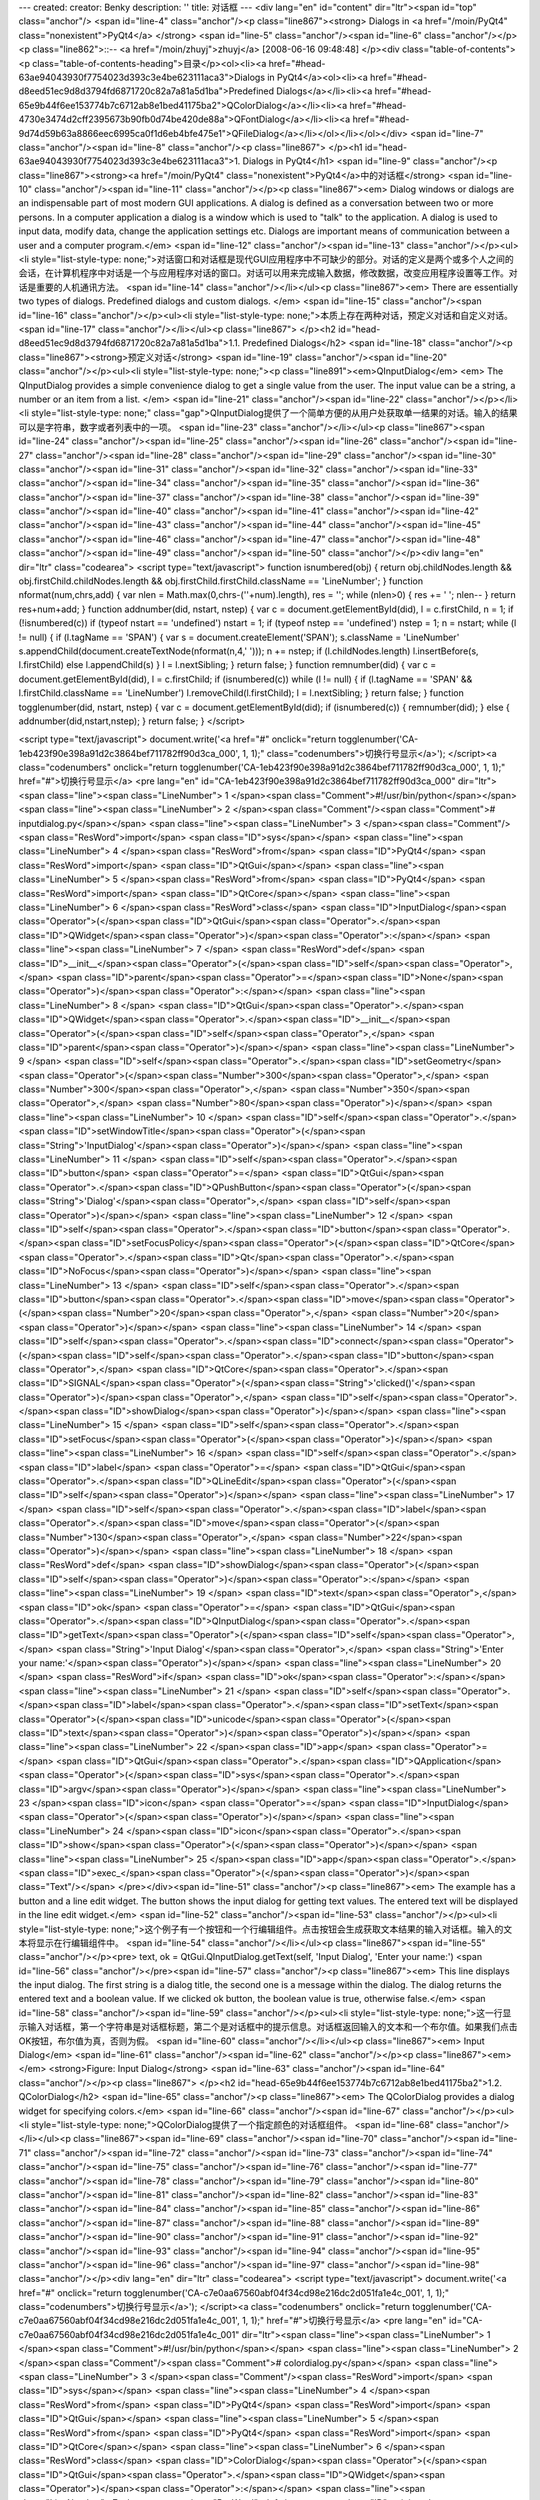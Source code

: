 ---
created: 
creator: Benky
description: ''
title: 对话框
---
<div lang="en" id="content" dir="ltr"><span id="top" class="anchor"/>
<span id="line-4" class="anchor"/><p class="line867"><strong> Dialogs in <a href="/moin/PyQt4" class="nonexistent">PyQt4</a> </strong> <span id="line-5" class="anchor"/><span id="line-6" class="anchor"/></p><p class="line862">::-- <a href="/moin/zhuyj">zhuyj</a> [2008-06-16 09:48:48] </p><div class="table-of-contents"><p class="table-of-contents-heading">目录</p><ol><li><a href="#head-63ae94043930f7754023d393c3e4be623111aca3">Dialogs in PyQt4</a><ol><li><a href="#head-d8eed51ec9d8d3794fd6871720c82a7a81a5d1ba">Predefined Dialogs</a></li><li><a href="#head-65e9b44f6ee153774b7c6712ab8e1bed41175ba2">QColorDialog</a></li><li><a href="#head-4730e3474d2cff2395673b90fb0d74be420de88a">QFontDialog</a></li><li><a
href="#head-9d74d59b63a8866eec6995ca0f1d6eb4bfe475e1">QFileDialog</a></li></ol></li></ol></div> <span id="line-7" class="anchor"/><span id="line-8" class="anchor"/><p class="line867">
</p><h1 id="head-63ae94043930f7754023d393c3e4be623111aca3">1. Dialogs in PyQt4</h1>
<span id="line-9" class="anchor"/><p class="line867"><strong><a href="/moin/PyQt4" class="nonexistent">PyQt4</a>中的对话框</strong> <span id="line-10" class="anchor"/><span id="line-11" class="anchor"/></p><p class="line867"><em> Dialog windows or dialogs are an indispensable part of most modern GUI applications. A dialog is defined as a conversation between two or more persons. In a computer application a dialog is a window which is used to "talk" to the application. A dialog is used to input data, modify data, change the application settings etc. Dialogs are important means of communication between a user and a computer program.</em> <span id="line-12" class="anchor"/><span id="line-13" class="anchor"/></p><ul><li style="list-style-type:
none;">对话窗口和对话框是现代GUI应用程序中不可缺少的部分。对话的定义是两个或多个人之间的会话，在计算机程序中对话是一个与应用程序对话的窗口。对话可以用来完成输入数据，修改数据，改变应用程序设置等工作。对话是重要的人机通讯方法。 <span id="line-14" class="anchor"/></li></ul><p class="line867"><em> There are essentially two types of dialogs. Predefined dialogs and custom dialogs. </em> <span id="line-15" class="anchor"/><span id="line-16" class="anchor"/></p><ul><li style="list-style-type: none;">本质上存在两种对话，预定义对话和自定义对话。 <span id="line-17" class="anchor"/></li></ul><p class="line867">
</p><h2 id="head-d8eed51ec9d8d3794fd6871720c82a7a81a5d1ba">1.1. Predefined Dialogs</h2>
<span id="line-18" class="anchor"/><p class="line867"><strong>预定义对话</strong> <span id="line-19" class="anchor"/><span id="line-20" class="anchor"/></p><ul><li style="list-style-type: none;"><p class="line891"><em>QInputDialog</em> <em> The QInputDialog provides a simple convenience dialog to get a single value from the user. The input value can be a string, a number or an item from a list. </em> <span id="line-21" class="anchor"/><span id="line-22" class="anchor"/></p></li><li style="list-style-type: none;" class="gap">QInputDialog提供了一个简单方便的从用户处获取单一结果的对话。输入的结果可以是字符串，数字或者列表中的一项。 <span id="line-23" class="anchor"/></li></ul><p class="line867"><span id="line-24" class="anchor"/><span id="line-25" class="anchor"/><span
id="line-26" class="anchor"/><span id="line-27" class="anchor"/><span id="line-28" class="anchor"/><span id="line-29" class="anchor"/><span id="line-30" class="anchor"/><span id="line-31" class="anchor"/><span id="line-32" class="anchor"/><span id="line-33" class="anchor"/><span id="line-34" class="anchor"/><span id="line-35" class="anchor"/><span id="line-36" class="anchor"/><span id="line-37" class="anchor"/><span id="line-38" class="anchor"/><span id="line-39" class="anchor"/><span id="line-40" class="anchor"/><span id="line-41" class="anchor"/><span id="line-42" class="anchor"/><span id="line-43" class="anchor"/><span id="line-44" class="anchor"/><span id="line-45" class="anchor"/><span id="line-46" class="anchor"/><span id="line-47" class="anchor"/><span id="line-48"
class="anchor"/><span id="line-49" class="anchor"/><span id="line-50" class="anchor"/></p><div lang="en" dir="ltr" class="codearea">
<script type="text/javascript">
function isnumbered(obj) {
return obj.childNodes.length && obj.firstChild.childNodes.length && obj.firstChild.firstChild.className == 'LineNumber';
}
function nformat(num,chrs,add) {
var nlen = Math.max(0,chrs-(''+num).length), res = '';
while (nlen>0) { res += ' '; nlen-- }
return res+num+add;
}
function addnumber(did, nstart, nstep) {
var c = document.getElementById(did), l = c.firstChild, n = 1;
if (!isnumbered(c))
if (typeof nstart == 'undefined') nstart = 1;
if (typeof nstep  == 'undefined') nstep = 1;
n = nstart;
while (l != null) {
if (l.tagName == 'SPAN') {
var s = document.createElement('SPAN');
s.className = 'LineNumber'
s.appendChild(document.createTextNode(nformat(n,4,' ')));
n += nstep;
if (l.childNodes.length)
l.insertBefore(s, l.firstChild)
else
l.appendChild(s)
}
l = l.nextSibling;
}
return false;
}
function remnumber(did) {
var c = document.getElementById(did), l = c.firstChild;
if (isnumbered(c))
while (l != null) {
if (l.tagName == 'SPAN' && l.firstChild.className == 'LineNumber') l.removeChild(l.firstChild);
l = l.nextSibling;
}
return false;
}
function togglenumber(did, nstart, nstep) {
var c = document.getElementById(did);
if (isnumbered(c)) {
remnumber(did);
} else {
addnumber(did,nstart,nstep);
}
return false;
}
</script>

<script type="text/javascript">
document.write('<a href="#" onclick="return togglenumber(\'CA-1eb423f90e398a91d2c3864bef711782ff90d3ca_000\', 1, 1);" \
class="codenumbers">切换行号显示<\/a>');
</script><a class="codenumbers" onclick="return togglenumber('CA-1eb423f90e398a91d2c3864bef711782ff90d3ca_000', 1, 1);" href="#">切换行号显示</a>
<pre lang="en" id="CA-1eb423f90e398a91d2c3864bef711782ff90d3ca_000" dir="ltr"><span class="line"><span class="LineNumber">   1 </span><span class="Comment">#!/usr/bin/python</span></span>
<span class="line"><span class="LineNumber">   2 </span><span class="Comment"/><span class="Comment"># inputdialog.py</span></span>
<span class="line"><span class="LineNumber">   3 </span><span class="Comment"/><span class="ResWord">import</span> <span class="ID">sys</span></span>
<span class="line"><span class="LineNumber">   4 </span><span class="ResWord">from</span> <span class="ID">PyQt4</span> <span class="ResWord">import</span> <span class="ID">QtGui</span></span>
<span class="line"><span class="LineNumber">   5 </span><span class="ResWord">from</span> <span class="ID">PyQt4</span> <span class="ResWord">import</span> <span class="ID">QtCore</span></span>
<span class="line"><span class="LineNumber">   6 </span><span class="ResWord">class</span> <span class="ID">InputDialog</span><span class="Operator">(</span><span class="ID">QtGui</span><span class="Operator">.</span><span class="ID">QWidget</span><span class="Operator">)</span><span class="Operator">:</span></span>
<span class="line"><span class="LineNumber">   7 </span>    <span class="ResWord">def</span> <span class="ID">__init__</span><span class="Operator">(</span><span class="ID">self</span><span class="Operator">,</span> <span class="ID">parent</span><span class="Operator">=</span><span class="ID">None</span><span class="Operator">)</span><span class="Operator">:</span></span>
<span class="line"><span class="LineNumber">   8 </span>        <span class="ID">QtGui</span><span class="Operator">.</span><span class="ID">QWidget</span><span class="Operator">.</span><span class="ID">__init__</span><span class="Operator">(</span><span class="ID">self</span><span class="Operator">,</span> <span class="ID">parent</span><span class="Operator">)</span></span>
<span class="line"><span class="LineNumber">   9 </span>        <span class="ID">self</span><span class="Operator">.</span><span class="ID">setGeometry</span><span class="Operator">(</span><span class="Number">300</span><span class="Operator">,</span> <span class="Number">300</span><span class="Operator">,</span> <span class="Number">350</span><span class="Operator">,</span> <span class="Number">80</span><span class="Operator">)</span></span>
<span class="line"><span class="LineNumber">  10 </span>        <span class="ID">self</span><span class="Operator">.</span><span class="ID">setWindowTitle</span><span class="Operator">(</span><span class="String">'InputDialog'</span><span class="Operator">)</span></span>
<span class="line"><span class="LineNumber">  11 </span>        <span class="ID">self</span><span class="Operator">.</span><span class="ID">button</span> <span class="Operator">=</span> <span class="ID">QtGui</span><span class="Operator">.</span><span class="ID">QPushButton</span><span class="Operator">(</span><span class="String">'Dialog'</span><span class="Operator">,</span> <span class="ID">self</span><span class="Operator">)</span></span>
<span class="line"><span class="LineNumber">  12 </span>        <span class="ID">self</span><span class="Operator">.</span><span class="ID">button</span><span class="Operator">.</span><span class="ID">setFocusPolicy</span><span class="Operator">(</span><span class="ID">QtCore</span><span class="Operator">.</span><span class="ID">Qt</span><span class="Operator">.</span><span class="ID">NoFocus</span><span class="Operator">)</span></span>
<span class="line"><span class="LineNumber">  13 </span>        <span class="ID">self</span><span class="Operator">.</span><span class="ID">button</span><span class="Operator">.</span><span class="ID">move</span><span class="Operator">(</span><span class="Number">20</span><span class="Operator">,</span> <span class="Number">20</span><span class="Operator">)</span></span>
<span class="line"><span class="LineNumber">  14 </span>        <span class="ID">self</span><span class="Operator">.</span><span class="ID">connect</span><span class="Operator">(</span><span class="ID">self</span><span class="Operator">.</span><span class="ID">button</span><span class="Operator">,</span> <span class="ID">QtCore</span><span class="Operator">.</span><span class="ID">SIGNAL</span><span class="Operator">(</span><span class="String">'clicked()'</span><span class="Operator">)</span><span class="Operator">,</span> <span class="ID">self</span><span class="Operator">.</span><span
class="ID">showDialog</span><span class="Operator">)</span></span>
<span class="line"><span class="LineNumber">  15 </span>        <span class="ID">self</span><span class="Operator">.</span><span class="ID">setFocus</span><span class="Operator">(</span><span class="Operator">)</span></span>
<span class="line"><span class="LineNumber">  16 </span>        <span class="ID">self</span><span class="Operator">.</span><span class="ID">label</span> <span class="Operator">=</span> <span class="ID">QtGui</span><span class="Operator">.</span><span class="ID">QLineEdit</span><span class="Operator">(</span><span class="ID">self</span><span class="Operator">)</span></span>
<span class="line"><span class="LineNumber">  17 </span>        <span class="ID">self</span><span class="Operator">.</span><span class="ID">label</span><span class="Operator">.</span><span class="ID">move</span><span class="Operator">(</span><span class="Number">130</span><span class="Operator">,</span> <span class="Number">22</span><span class="Operator">)</span></span>
<span class="line"><span class="LineNumber">  18 </span>    <span class="ResWord">def</span> <span class="ID">showDialog</span><span class="Operator">(</span><span class="ID">self</span><span class="Operator">)</span><span class="Operator">:</span></span>
<span class="line"><span class="LineNumber">  19 </span>        <span class="ID">text</span><span class="Operator">,</span> <span class="ID">ok</span> <span class="Operator">=</span> <span class="ID">QtGui</span><span class="Operator">.</span><span class="ID">QInputDialog</span><span class="Operator">.</span><span class="ID">getText</span><span class="Operator">(</span><span class="ID">self</span><span class="Operator">,</span> <span class="String">'Input Dialog'</span><span class="Operator">,</span> <span class="String">'Enter your name:'</span><span class="Operator">)</span></span>
<span class="line"><span class="LineNumber">  20 </span>        <span class="ResWord">if</span> <span class="ID">ok</span><span class="Operator">:</span></span>
<span class="line"><span class="LineNumber">  21 </span>            <span class="ID">self</span><span class="Operator">.</span><span class="ID">label</span><span class="Operator">.</span><span class="ID">setText</span><span class="Operator">(</span><span class="ID">unicode</span><span class="Operator">(</span><span class="ID">text</span><span class="Operator">)</span><span class="Operator">)</span></span>
<span class="line"><span class="LineNumber">  22 </span><span class="ID">app</span> <span class="Operator">=</span> <span class="ID">QtGui</span><span class="Operator">.</span><span class="ID">QApplication</span><span class="Operator">(</span><span class="ID">sys</span><span class="Operator">.</span><span class="ID">argv</span><span class="Operator">)</span></span>
<span class="line"><span class="LineNumber">  23 </span><span class="ID">icon</span> <span class="Operator">=</span> <span class="ID">InputDialog</span><span class="Operator">(</span><span class="Operator">)</span></span>
<span class="line"><span class="LineNumber">  24 </span><span class="ID">icon</span><span class="Operator">.</span><span class="ID">show</span><span class="Operator">(</span><span class="Operator">)</span></span>
<span class="line"><span class="LineNumber">  25 </span><span class="ID">app</span><span class="Operator">.</span><span class="ID">exec_</span><span class="Operator">(</span><span class="Operator">)</span><span class="Text"/></span>
</pre></div><span id="line-51" class="anchor"/><p class="line867"><em> The example has a button and a line edit widget. The button shows the input dialog for getting text values. The entered text will be displayed in the line edit widget.</em> <span id="line-52" class="anchor"/><span id="line-53" class="anchor"/></p><ul><li style="list-style-type: none;">这个例子有一个按钮和一个行编辑组件。点击按钮会生成获取文本结果的输入对话框。输入的文本将显示在行编辑组件中。 <span id="line-54" class="anchor"/></li></ul><p class="line867"><span id="line-55" class="anchor"/></p><pre> text, ok =
QtGui.QInputDialog.getText(self, 'Input Dialog', 'Enter your name:')
<span id="line-56" class="anchor"/></pre><span id="line-57" class="anchor"/><p class="line867"><em> This line displays the input dialog. The first string is a dialog title, the second one is a message within the dialog. The dialog returns the entered text and a boolean value. If we clicked ok button, the boolean value is true, otherwise false.</em> <span id="line-58" class="anchor"/><span id="line-59" class="anchor"/></p><ul><li style="list-style-type:
none;">这一行显示输入对话框，第一个字符串是对话框标题，第二个是对话框中的提示信息。对话框返回输入的文本和一个布尔值。如果我们点击OK按钮，布尔值为真，否则为假。 <span id="line-60" class="anchor"/></li></ul><p class="line867"><em> Input Dialog</em> <span id="line-61" class="anchor"/><span id="line-62" class="anchor"/></p><p class="line867"><em> </em> <strong>Figure: Input Dialog</strong> <span id="line-63" class="anchor"/><span id="line-64" class="anchor"/></p><p class="line867">
</p><h2 id="head-65e9b44f6ee153774b7c6712ab8e1bed41175ba2">1.2. QColorDialog</h2>
<span id="line-65" class="anchor"/><p class="line867"><em> The QColorDialog provides a dialog widget for specifying colors.</em> <span id="line-66" class="anchor"/><span id="line-67" class="anchor"/></p><ul><li style="list-style-type: none;">QColorDialog提供了一个指定颜色的对话框组件。 <span id="line-68" class="anchor"/></li></ul><p class="line867"><span id="line-69" class="anchor"/><span id="line-70" class="anchor"/><span id="line-71" class="anchor"/><span id="line-72" class="anchor"/><span id="line-73" class="anchor"/><span id="line-74" class="anchor"/><span id="line-75" class="anchor"/><span
id="line-76" class="anchor"/><span id="line-77" class="anchor"/><span id="line-78" class="anchor"/><span id="line-79" class="anchor"/><span id="line-80" class="anchor"/><span id="line-81" class="anchor"/><span id="line-82" class="anchor"/><span id="line-83" class="anchor"/><span id="line-84" class="anchor"/><span id="line-85" class="anchor"/><span id="line-86" class="anchor"/><span id="line-87" class="anchor"/><span id="line-88" class="anchor"/><span id="line-89" class="anchor"/><span id="line-90" class="anchor"/><span id="line-91" class="anchor"/><span id="line-92" class="anchor"/><span id="line-93"
class="anchor"/><span id="line-94" class="anchor"/><span id="line-95" class="anchor"/><span id="line-96" class="anchor"/><span id="line-97" class="anchor"/><span id="line-98" class="anchor"/></p><div lang="en" dir="ltr" class="codearea">
<script type="text/javascript">
document.write('<a href="#" onclick="return togglenumber(\'CA-c7e0aa67560abf04f34cd98e216dc2d051fa1e4c_001\', 1, 1);" \
class="codenumbers">切换行号显示<\/a>');
</script><a class="codenumbers" onclick="return togglenumber('CA-c7e0aa67560abf04f34cd98e216dc2d051fa1e4c_001', 1, 1);" href="#">切换行号显示</a>
<pre lang="en" id="CA-c7e0aa67560abf04f34cd98e216dc2d051fa1e4c_001" dir="ltr"><span class="line"><span class="LineNumber">   1 </span><span class="Comment">#!/usr/bin/python</span></span>
<span class="line"><span class="LineNumber">   2 </span><span class="Comment"/><span class="Comment"># colordialog.py</span></span>
<span class="line"><span class="LineNumber">   3 </span><span class="Comment"/><span class="ResWord">import</span> <span class="ID">sys</span></span>
<span class="line"><span class="LineNumber">   4 </span><span class="ResWord">from</span> <span class="ID">PyQt4</span> <span class="ResWord">import</span> <span class="ID">QtGui</span></span>
<span class="line"><span class="LineNumber">   5 </span><span class="ResWord">from</span> <span class="ID">PyQt4</span> <span class="ResWord">import</span> <span class="ID">QtCore</span></span>
<span class="line"><span class="LineNumber">   6 </span><span class="ResWord">class</span> <span class="ID">ColorDialog</span><span class="Operator">(</span><span class="ID">QtGui</span><span class="Operator">.</span><span class="ID">QWidget</span><span class="Operator">)</span><span class="Operator">:</span></span>
<span class="line"><span class="LineNumber">   7 </span>    <span class="ResWord">def</span> <span class="ID">__init__</span><span class="Operator">(</span><span class="ID">self</span><span class="Operator">,</span> <span class="ID">parent</span><span class="Operator">=</span><span class="ID">None</span><span class="Operator">)</span><span class="Operator">:</span></span>
<span class="line"><span class="LineNumber">   8 </span>        <span class="ID">QtGui</span><span class="Operator">.</span><span class="ID">QWidget</span><span class="Operator">.</span><span class="ID">__init__</span><span class="Operator">(</span><span class="ID">self</span><span class="Operator">,</span> <span class="ID">parent</span><span class="Operator">)</span></span>
<span class="line"><span class="LineNumber">   9 </span>        <span class="ID">color</span> <span class="Operator">=</span> <span class="ID">QtGui</span><span class="Operator">.</span><span class="ID">QColor</span><span class="Operator">(</span><span class="Number">0</span><span class="Operator">,</span> <span class="Number">0</span><span class="Operator">,</span> <span class="Number">0</span><span class="Operator">)</span></span>
<span class="line"><span class="LineNumber">  10 </span>        <span class="ID">self</span><span class="Operator">.</span><span class="ID">setGeometry</span><span class="Operator">(</span><span class="Number">300</span><span class="Operator">,</span> <span class="Number">300</span><span class="Operator">,</span> <span class="Number">250</span><span class="Operator">,</span> <span class="Number">180</span><span class="Operator">)</span></span>
<span class="line"><span class="LineNumber">  11 </span>        <span class="ID">self</span><span class="Operator">.</span><span class="ID">setWindowTitle</span><span class="Operator">(</span><span class="String">'ColorDialog'</span><span class="Operator">)</span></span>
<span class="line"><span class="LineNumber">  12 </span>        <span class="ID">self</span><span class="Operator">.</span><span class="ID">button</span> <span class="Operator">=</span> <span class="ID">QtGui</span><span class="Operator">.</span><span class="ID">QPushButton</span><span class="Operator">(</span><span class="String">'Dialog'</span><span class="Operator">,</span> <span class="ID">self</span><span class="Operator">)</span></span>
<span class="line"><span class="LineNumber">  13 </span>        <span class="ID">self</span><span class="Operator">.</span><span class="ID">button</span><span class="Operator">.</span><span class="ID">setFocusPolicy</span><span class="Operator">(</span><span class="ID">QtCore</span><span class="Operator">.</span><span class="ID">Qt</span><span class="Operator">.</span><span class="ID">NoFocus</span><span class="Operator">)</span></span>
<span class="line"><span class="LineNumber">  14 </span>        <span class="ID">self</span><span class="Operator">.</span><span class="ID">button</span><span class="Operator">.</span><span class="ID">move</span><span class="Operator">(</span><span class="Number">20</span><span class="Operator">,</span> <span class="Number">20</span><span class="Operator">)</span></span>
<span class="line"><span class="LineNumber">  15 </span>        <span class="ID">self</span><span class="Operator">.</span><span class="ID">connect</span><span class="Operator">(</span><span class="ID">self</span><span class="Operator">.</span><span class="ID">button</span><span class="Operator">,</span> <span class="ID">QtCore</span><span class="Operator">.</span><span class="ID">SIGNAL</span><span class="Operator">(</span><span class="String">'clicked()'</span><span class="Operator">)</span><span class="Operator">,</span> <span class="ID">self</span><span
class="Operator">.</span><span class="ID">showDialog</span><span class="Operator">)</span></span>
<span class="line"><span class="LineNumber">  16 </span>        <span class="ID">self</span><span class="Operator">.</span><span class="ID">setFocus</span><span class="Operator">(</span><span class="Operator">)</span></span>
<span class="line"><span class="LineNumber">  17 </span>        <span class="ID">self</span><span class="Operator">.</span><span class="ID">widget</span> <span class="Operator">=</span> <span class="ID">QtGui</span><span class="Operator">.</span><span class="ID">QWidget</span><span class="Operator">(</span><span class="ID">self</span><span class="Operator">)</span></span>
<span class="line"><span class="LineNumber">  18 </span>        <span class="ID">self</span><span class="Operator">.</span><span class="ID">widget</span><span class="Operator">.</span><span class="ID">setStyleSheet</span><span class="Operator">(</span><span class="String">"QWidget { background-color: %s }"</span></span>
<span class="line"><span class="LineNumber">  19 </span>            <span class="Operator">%</span> <span class="ID">color</span><span class="Operator">.</span><span class="ID">name</span><span class="Operator">(</span><span class="Operator">)</span><span class="Operator">)</span></span>
<span class="line"><span class="LineNumber">  20 </span>        <span class="ID">self</span><span class="Operator">.</span><span class="ID">widget</span><span class="Operator">.</span><span class="ID">setGeometry</span><span class="Operator">(</span><span class="Number">130</span><span class="Operator">,</span> <span class="Number">22</span><span class="Operator">,</span> <span class="Number">100</span><span class="Operator">,</span> <span class="Number">100</span><span class="Operator">)</span></span>
<span class="line"><span class="LineNumber">  21 </span>    <span class="ResWord">def</span> <span class="ID">showDialog</span><span class="Operator">(</span><span class="ID">self</span><span class="Operator">)</span><span class="Operator">:</span></span>
<span class="line"><span class="LineNumber">  22 </span>        <span class="ID">color</span> <span class="Operator">=</span> <span class="ID">QtGui</span><span class="Operator">.</span><span class="ID">QColorDialog</span><span class="Operator">.</span><span class="ID">getColor</span><span class="Operator">(</span><span class="Operator">)</span></span>
<span class="line"><span class="LineNumber">  23 </span>        <span class="ID">self</span><span class="Operator">.</span><span class="ID">widget</span><span class="Operator">.</span><span class="ID">setStyleSheet</span><span class="Operator">(</span><span class="String">"QWidget { background-color: %s }"</span></span>
<span class="line"><span class="LineNumber">  24 </span>            <span class="Operator">%</span> <span class="ID">color</span><span class="Operator">.</span><span class="ID">name</span><span class="Operator">(</span><span class="Operator">)</span><span class="Operator">)</span></span>
<span class="line"><span class="LineNumber">  25 </span><span class="ID">app</span> <span class="Operator">=</span> <span class="ID">QtGui</span><span class="Operator">.</span><span class="ID">QApplication</span><span class="Operator">(</span><span class="ID">sys</span><span class="Operator">.</span><span class="ID">argv</span><span class="Operator">)</span></span>
<span class="line"><span class="LineNumber">  26 </span><span class="ID">cd</span> <span class="Operator">=</span> <span class="ID">ColorDialog</span><span class="Operator">(</span><span class="Operator">)</span></span>
<span class="line"><span class="LineNumber">  27 </span><span class="ID">cd</span><span class="Operator">.</span><span class="ID">show</span><span class="Operator">(</span><span class="Operator">)</span></span>
<span class="line"><span class="LineNumber">  28 </span><span class="ID">app</span><span class="Operator">.</span><span class="ID">exec_</span><span class="Operator">(</span><span class="Operator">)</span><span class="Text"/></span>
</pre></div><span id="line-99" class="anchor"/><p class="line867"><em> The application example shows a push button and a QWidget. The widget background is set to black color. Using the QColorDialog, we can change it's background.</em> <span id="line-100" class="anchor"/><span id="line-101" class="anchor"/></p><ul><li style="list-style-type: none;">这个例子包含一个按钮和一个QWidget。插件的背景颜色被设置成黑色，利用QColorDialog我们可以改变它的背景颜色。 <span id="line-102" class="anchor"/></li></ul><p class="line867"><span id="line-103" class="anchor"/></p><pre> color =
QtGui.QColorDialog.getColor()
<span id="line-104" class="anchor"/></pre><span id="line-105" class="anchor"/><p class="line867"><em>  This line will pop up the QColorDialog.</em> <span id="line-106" class="anchor"/><span id="line-107" class="anchor"/></p><ul><li style="list-style-type: none;">这一行弹出QColorDialog。 <span id="line-108" class="anchor"/></li></ul><p class="line867"><span id="line-109" class="anchor"/></p><pre>self.widget.setStyleSheet("QWidget { background-color: %s }"
<span id="line-110" class="anchor"/>     % color.name())
<span id="line-111" class="anchor"/></pre><span id="line-112" class="anchor"/><p class="line867"><em> We change the background color using stylesheets.</em> <span id="line-113" class="anchor"/><span id="line-114" class="anchor"/></p><ul><li style="list-style-type: none;">我们用样式表改变背景颜色。 <span id="line-115" class="anchor"/></li></ul><p class="line867"><em> Color dialog</em> <span id="line-116" class="anchor"/><span id="line-117" class="anchor"/></p><p class="line867"><em> </em> <strong>Figure: Color dialog</strong> <span id="line-118" class="anchor"/><span id="line-119"
class="anchor"/></p><p class="line867">
</p><h2 id="head-4730e3474d2cff2395673b90fb0d74be420de88a">1.3. QFontDialog</h2>
<span id="line-120" class="anchor"/><p class="line867"><em> The QFontDialog is a dialog widget for selecting font.</em> <span id="line-121" class="anchor"/><span id="line-122" class="anchor"/></p><ul><li style="list-style-type: none;">QFontDialog用来选择字体。 <span id="line-123" class="anchor"/></li></ul><p class="line867"><span id="line-124" class="anchor"/><span id="line-125" class="anchor"/><span id="line-126" class="anchor"/><span id="line-127" class="anchor"/><span id="line-128" class="anchor"/><span id="line-129" class="anchor"/><span id="line-130" class="anchor"/><span
id="line-131" class="anchor"/><span id="line-132" class="anchor"/><span id="line-133" class="anchor"/><span id="line-134" class="anchor"/><span id="line-135" class="anchor"/><span id="line-136" class="anchor"/><span id="line-137" class="anchor"/><span id="line-138" class="anchor"/><span id="line-139" class="anchor"/><span id="line-140" class="anchor"/><span id="line-141" class="anchor"/><span id="line-142" class="anchor"/><span id="line-143" class="anchor"/><span id="line-144" class="anchor"/><span id="line-145" class="anchor"/><span id="line-146" class="anchor"/><span id="line-147"
class="anchor"/><span id="line-148" class="anchor"/><span id="line-149" class="anchor"/><span id="line-150" class="anchor"/><span id="line-151" class="anchor"/><span id="line-152" class="anchor"/><span id="line-153" class="anchor"/></p><div lang="en" dir="ltr" class="codearea">
<script type="text/javascript">
document.write('<a href="#" onclick="return togglenumber(\'CA-0535d8717186aadd7465de8e6980cca4c231ae40_002\', 1, 1);" \
class="codenumbers">切换行号显示<\/a>');
</script><a class="codenumbers" onclick="return togglenumber('CA-0535d8717186aadd7465de8e6980cca4c231ae40_002', 1, 1);" href="#">切换行号显示</a>
<pre lang="en" id="CA-0535d8717186aadd7465de8e6980cca4c231ae40_002" dir="ltr"><span class="line"><span class="LineNumber">   1 </span><span class="Comment">#!/usr/bin/python</span></span>
<span class="line"><span class="LineNumber">   2 </span><span class="Comment"/><span class="Comment"># fontdialog.py</span></span>
<span class="line"><span class="LineNumber">   3 </span><span class="Comment"/><span class="ResWord">import</span> <span class="ID">sys</span></span>
<span class="line"><span class="LineNumber">   4 </span><span class="ResWord">from</span> <span class="ID">PyQt4</span> <span class="ResWord">import</span> <span class="ID">QtGui</span></span>
<span class="line"><span class="LineNumber">   5 </span><span class="ResWord">from</span> <span class="ID">PyQt4</span> <span class="ResWord">import</span> <span class="ID">QtCore</span></span>
<span class="line"><span class="LineNumber">   6 </span><span class="ResWord">class</span> <span class="ID">FontDialog</span><span class="Operator">(</span><span class="ID">QtGui</span><span class="Operator">.</span><span class="ID">QWidget</span><span class="Operator">)</span><span class="Operator">:</span></span>
<span class="line"><span class="LineNumber">   7 </span>    <span class="ResWord">def</span> <span class="ID">__init__</span><span class="Operator">(</span><span class="ID">self</span><span class="Operator">,</span> <span class="ID">parent</span><span class="Operator">=</span><span class="ID">None</span><span class="Operator">)</span><span class="Operator">:</span></span>
<span class="line"><span class="LineNumber">   8 </span>        <span class="ID">QtGui</span><span class="Operator">.</span><span class="ID">QWidget</span><span class="Operator">.</span><span class="ID">__init__</span><span class="Operator">(</span><span class="ID">self</span><span class="Operator">,</span> <span class="ID">parent</span><span class="Operator">)</span></span>
<span class="line"><span class="LineNumber">   9 </span>        <span class="ID">hbox</span> <span class="Operator">=</span> <span class="ID">QtGui</span><span class="Operator">.</span><span class="ID">QHBoxLayout</span><span class="Operator">(</span><span class="Operator">)</span></span>
<span class="line"><span class="LineNumber">  10 </span>        <span class="ID">self</span><span class="Operator">.</span><span class="ID">setGeometry</span><span class="Operator">(</span><span class="Number">300</span><span class="Operator">,</span> <span class="Number">300</span><span class="Operator">,</span> <span class="Number">250</span><span class="Operator">,</span> <span class="Number">110</span><span class="Operator">)</span></span>
<span class="line"><span class="LineNumber">  11 </span>        <span class="ID">self</span><span class="Operator">.</span><span class="ID">setWindowTitle</span><span class="Operator">(</span><span class="String">'FontDialog'</span><span class="Operator">)</span></span>
<span class="line"><span class="LineNumber">  12 </span>        <span class="ID">button</span> <span class="Operator">=</span> <span class="ID">QtGui</span><span class="Operator">.</span><span class="ID">QPushButton</span><span class="Operator">(</span><span class="String">'Dialog'</span><span class="Operator">,</span> <span class="ID">self</span><span class="Operator">)</span></span>
<span class="line"><span class="LineNumber">  13 </span>        <span class="ID">button</span><span class="Operator">.</span><span class="ID">setFocusPolicy</span><span class="Operator">(</span><span class="ID">QtCore</span><span class="Operator">.</span><span class="ID">Qt</span><span class="Operator">.</span><span class="ID">NoFocus</span><span class="Operator">)</span></span>
<span class="line"><span class="LineNumber">  14 </span>        <span class="ID">button</span><span class="Operator">.</span><span class="ID">move</span><span class="Operator">(</span><span class="Number">20</span><span class="Operator">,</span> <span class="Number">20</span><span class="Operator">)</span></span>
<span class="line"><span class="LineNumber">  15 </span>        <span class="ID">hbox</span><span class="Operator">.</span><span class="ID">addWidget</span><span class="Operator">(</span><span class="ID">button</span><span class="Operator">)</span></span>
<span class="line"><span class="LineNumber">  16 </span>        <span class="ID">self</span><span class="Operator">.</span><span class="ID">connect</span><span class="Operator">(</span><span class="ID">button</span><span class="Operator">,</span> <span class="ID">QtCore</span><span class="Operator">.</span><span class="ID">SIGNAL</span><span class="Operator">(</span><span class="String">'clicked()'</span><span class="Operator">)</span><span class="Operator">,</span> <span class="ID">self</span><span class="Operator">.</span><span class="ID">showDialog</span><span
class="Operator">)</span></span>
<span class="line"><span class="LineNumber">  17 </span>        <span class="ID">self</span><span class="Operator">.</span><span class="ID">label</span> <span class="Operator">=</span> <span class="ID">QtGui</span><span class="Operator">.</span><span class="ID">QLabel</span><span class="Operator">(</span><span class="String">'Knowledge only matters'</span><span class="Operator">,</span> <span class="ID">self</span><span class="Operator">)</span></span>
<span class="line"><span class="LineNumber">  18 </span>        <span class="ID">self</span><span class="Operator">.</span><span class="ID">label</span><span class="Operator">.</span><span class="ID">move</span><span class="Operator">(</span><span class="Number">130</span><span class="Operator">,</span> <span class="Number">20</span><span class="Operator">)</span></span>
<span class="line"><span class="LineNumber">  19 </span>        <span class="ID">hbox</span><span class="Operator">.</span><span class="ID">addWidget</span><span class="Operator">(</span><span class="ID">self</span><span class="Operator">.</span><span class="ID">label</span><span class="Operator">,</span> <span class="Number">1</span><span class="Operator">)</span></span>
<span class="line"><span class="LineNumber">  20 </span>        <span class="ID">self</span><span class="Operator">.</span><span class="ID">setLayout</span><span class="Operator">(</span><span class="ID">hbox</span><span class="Operator">)</span></span>
<span class="line"><span class="LineNumber">  21 </span>    <span class="ResWord">def</span> <span class="ID">showDialog</span><span class="Operator">(</span><span class="ID">self</span><span class="Operator">)</span><span class="Operator">:</span></span>
<span class="line"><span class="LineNumber">  22 </span>        <span class="ID">font</span><span class="Operator">,</span> <span class="ID">ok</span> <span class="Operator">=</span> <span class="ID">QtGui</span><span class="Operator">.</span><span class="ID">QFontDialog</span><span class="Operator">.</span><span class="ID">getFont</span><span class="Operator">(</span><span class="Operator">)</span></span>
<span class="line"><span class="LineNumber">  23 </span>        <span class="ResWord">if</span> <span class="ID">ok</span><span class="Operator">:</span></span>
<span class="line"><span class="LineNumber">  24 </span>            <span class="ID">self</span><span class="Operator">.</span><span class="ID">label</span><span class="Operator">.</span><span class="ID">setFont</span><span class="Operator">(</span><span class="ID">font</span><span class="Operator">)</span></span>
<span class="line"><span class="LineNumber">  25 </span><span class="ID">app</span> <span class="Operator">=</span> <span class="ID">QtGui</span><span class="Operator">.</span><span class="ID">QApplication</span><span class="Operator">(</span><span class="ID">sys</span><span class="Operator">.</span><span class="ID">argv</span><span class="Operator">)</span></span>
<span class="line"><span class="LineNumber">  26 </span><span class="ID">cd</span> <span class="Operator">=</span> <span class="ID">FontDialog</span><span class="Operator">(</span><span class="Operator">)</span></span>
<span class="line"><span class="LineNumber">  27 </span><span class="ID">cd</span><span class="Operator">.</span><span class="ID">show</span><span class="Operator">(</span><span class="Operator">)</span></span>
<span class="line"><span class="LineNumber">  28 </span><span class="ID">app</span><span class="Operator">.</span><span class="ID">exec_</span><span class="Operator">(</span><span class="Operator">)</span><span class="Text"/></span>
</pre></div><span id="line-154" class="anchor"/><p class="line867"><em> In our example, we have a button and a label. With QFontDialog, we change the font of the label.</em> <span id="line-155" class="anchor"/><span id="line-156" class="anchor"/></p><ul><li style="list-style-type: none;">这个例子里，我们放志一个按钮和一个标签。利用QFontDialog我们可以修改标签的字体。 <span id="line-157" class="anchor"/></li></ul><p class="line867"><span id="line-158" class="anchor"/></p><pre> hbox.addWidget(self.label, 1)
<span id="line-159" class="anchor"/></pre><span id="line-160" class="anchor"/><p class="line867"><em> We make the label resizable. It is necessary, because when we select a different font, the text may become larger. Otherwise the label might not be fully visible.</em> <span id="line-161" class="anchor"/><span id="line-162" class="anchor"/></p><ul><li style="list-style-type: none;">我们使得标签可以改变大小，这是必须的，因为如果我们选择一个不同的字体，文本可能会变大，标签就有可能无法完全显示所以的东西。 <span id="line-163" class="anchor"/></li></ul><p
class="line867"><span id="line-164" class="anchor"/></p><pre> font, ok = QtGui.QFontDialog.getFont()
<span id="line-165" class="anchor"/></pre><span id="line-166" class="anchor"/><p class="line867"><em> Here we pop up the font dialog.</em> <span id="line-167" class="anchor"/><span id="line-168" class="anchor"/></p><ul><li style="list-style-type: none;">这里我们弹出字体对话框。 <span id="line-169" class="anchor"/></li></ul><p class="line867"><span id="line-170" class="anchor"/></p><pre> if ok:
<span id="line-171" class="anchor"/>     self.label.setFont(font)
<span id="line-172" class="anchor"/></pre><span id="line-173" class="anchor"/><p class="line867"><em> If we clicked ok, the font of the label was changed.</em> <span id="line-174" class="anchor"/><span id="line-175" class="anchor"/></p><ul><li style="list-style-type: none;">如果我们点击ok，标签的字体将会变化。 <span id="line-176" class="anchor"/></li></ul><p class="line867"><em> Font dialog <span id="line-177" class="anchor"/></em> <span id="line-178" class="anchor"/><span id="line-179" class="anchor"/></p><ul><li style="list-style-type: none;"><p
class="line891"><strong>Figure: Font dialog</strong> <span id="line-180" class="anchor"/><span id="line-181" class="anchor"/></p></li></ul><p class="line867">
</p><h2 id="head-9d74d59b63a8866eec6995ca0f1d6eb4bfe475e1">1.4. QFileDialog</h2>
<span id="line-182" class="anchor"/><p class="line867"><em> The QFileDialog is a dialog that allows users to select files or directories. The files can be selected for both opening or saving.</em> <span id="line-183" class="anchor"/><span id="line-184" class="anchor"/></p><ul><li style="list-style-type: none;">QFileDialog是允许用户选择文件和目录的对话框。可以为了打开和保存来选择文件。 <span id="line-185" class="anchor"/></li></ul><p class="line867"><span id="line-186" class="anchor"/><span id="line-187" class="anchor"/><span id="line-188" class="anchor"/><span
id="line-189" class="anchor"/><span id="line-190" class="anchor"/><span id="line-191" class="anchor"/><span id="line-192" class="anchor"/><span id="line-193" class="anchor"/><span id="line-194" class="anchor"/><span id="line-195" class="anchor"/><span id="line-196" class="anchor"/><span id="line-197" class="anchor"/><span id="line-198" class="anchor"/><span id="line-199" class="anchor"/><span id="line-200" class="anchor"/><span id="line-201" class="anchor"/><span id="line-202" class="anchor"/><span id="line-203" class="anchor"/><span id="line-204" class="anchor"/><span
id="line-205" class="anchor"/><span id="line-206" class="anchor"/><span id="line-207" class="anchor"/><span id="line-208" class="anchor"/><span id="line-209" class="anchor"/><span id="line-210" class="anchor"/><span id="line-211" class="anchor"/><span id="line-212" class="anchor"/><span id="line-213" class="anchor"/><span id="line-214" class="anchor"/><span id="line-215" class="anchor"/><span id="line-216" class="anchor"/><span id="line-217" class="anchor"/><span id="line-218" class="anchor"/></p><div lang="en" dir="ltr" class="codearea">
<script type="text/javascript">
document.write('<a href="#" onclick="return togglenumber(\'CA-471d35258ce206362061b94d9c39616d2a4d5ee4_003\', 1, 1);" \
class="codenumbers">切换行号显示<\/a>');
</script><a class="codenumbers" onclick="return togglenumber('CA-471d35258ce206362061b94d9c39616d2a4d5ee4_003', 1, 1);" href="#">切换行号显示</a>
<pre lang="en" id="CA-471d35258ce206362061b94d9c39616d2a4d5ee4_003" dir="ltr"><span class="line"><span class="LineNumber">   1 </span><span class="Comment">#!/usr/bin/python</span></span>
<span class="line"><span class="LineNumber">   2 </span><span class="Comment"/><span class="Comment"># openfiledialog.py</span></span>
<span class="line"><span class="LineNumber">   3 </span><span class="Comment"/><span class="ResWord">import</span> <span class="ID">sys</span></span>
<span class="line"><span class="LineNumber">   4 </span><span class="ResWord">from</span> <span class="ID">PyQt4</span> <span class="ResWord">import</span> <span class="ID">QtGui</span></span>
<span class="line"><span class="LineNumber">   5 </span><span class="ResWord">from</span> <span class="ID">PyQt4</span> <span class="ResWord">import</span> <span class="ID">QtCore</span></span>
<span class="line"><span class="LineNumber">   6 </span><span class="ResWord">class</span> <span class="ID">OpenFile</span><span class="Operator">(</span><span class="ID">QtGui</span><span class="Operator">.</span><span class="ID">QMainWindow</span><span class="Operator">)</span><span class="Operator">:</span></span>
<span class="line"><span class="LineNumber">   7 </span>    <span class="ResWord">def</span> <span class="ID">__init__</span><span class="Operator">(</span><span class="ID">self</span><span class="Operator">,</span> <span class="ID">parent</span><span class="Operator">=</span><span class="ID">None</span><span class="Operator">)</span><span class="Operator">:</span></span>
<span class="line"><span class="LineNumber">   8 </span>        <span class="ID">QtGui</span><span class="Operator">.</span><span class="ID">QMainWindow</span><span class="Operator">.</span><span class="ID">__init__</span><span class="Operator">(</span><span class="ID">self</span><span class="Operator">,</span> <span class="ID">parent</span><span class="Operator">)</span></span>
<span class="line"><span class="LineNumber">   9 </span>        <span class="ID">self</span><span class="Operator">.</span><span class="ID">setGeometry</span><span class="Operator">(</span><span class="Number">300</span><span class="Operator">,</span> <span class="Number">300</span><span class="Operator">,</span> <span class="Number">350</span><span class="Operator">,</span> <span class="Number">300</span><span class="Operator">)</span></span>
<span class="line"><span class="LineNumber">  10 </span>        <span class="ID">self</span><span class="Operator">.</span><span class="ID">setWindowTitle</span><span class="Operator">(</span><span class="String">'OpenFile'</span><span class="Operator">)</span></span>
<span class="line"><span class="LineNumber">  11 </span>        <span class="ID">self</span><span class="Operator">.</span><span class="ID">textEdit</span> <span class="Operator">=</span> <span class="ID">QtGui</span><span class="Operator">.</span><span class="ID">QTextEdit</span><span class="Operator">(</span><span class="Operator">)</span></span>
<span class="line"><span class="LineNumber">  12 </span>        <span class="ID">self</span><span class="Operator">.</span><span class="ID">setCentralWidget</span><span class="Operator">(</span><span class="ID">self</span><span class="Operator">.</span><span class="ID">textEdit</span><span class="Operator">)</span></span>
<span class="line"><span class="LineNumber">  13 </span>        <span class="ID">self</span><span class="Operator">.</span><span class="ID">statusBar</span><span class="Operator">(</span><span class="Operator">)</span></span>
<span class="line"><span class="LineNumber">  14 </span>        <span class="ID">self</span><span class="Operator">.</span><span class="ID">setFocus</span><span class="Operator">(</span><span class="Operator">)</span></span>
<span class="line"><span class="LineNumber">  15 </span>        <span class="ID">exit</span> <span class="Operator">=</span> <span class="ID">QtGui</span><span class="Operator">.</span><span class="ID">QAction</span><span class="Operator">(</span><span class="ID">QtGui</span><span class="Operator">.</span><span class="ID">QIcon</span><span class="Operator">(</span><span class="String">'open.png'</span><span class="Operator">)</span><span class="Operator">,</span> <span class="String">'Open'</span><span class="Operator">,</span> <span
class="ID">self</span><span class="Operator">)</span></span>
<span class="line"><span class="LineNumber">  16 </span>        <span class="ID">exit</span><span class="Operator">.</span><span class="ID">setShortcut</span><span class="Operator">(</span><span class="String">'Ctrl+O'</span><span class="Operator">)</span></span>
<span class="line"><span class="LineNumber">  17 </span>        <span class="ID">exit</span><span class="Operator">.</span><span class="ID">setStatusTip</span><span class="Operator">(</span><span class="String">'Open new File'</span><span class="Operator">)</span></span>
<span class="line"><span class="LineNumber">  18 </span>        <span class="ID">self</span><span class="Operator">.</span><span class="ID">connect</span><span class="Operator">(</span><span class="ID">exit</span><span class="Operator">,</span> <span class="ID">QtCore</span><span class="Operator">.</span><span class="ID">SIGNAL</span><span class="Operator">(</span><span class="String">'triggered()'</span><span class="Operator">)</span><span class="Operator">,</span> <span class="ID">self</span><span class="Operator">.</span><span
class="ID">showDialog</span><span class="Operator">)</span></span>
<span class="line"><span class="LineNumber">  19 </span>        <span class="ID">menubar</span> <span class="Operator">=</span> <span class="ID">self</span><span class="Operator">.</span><span class="ID">menuBar</span><span class="Operator">(</span><span class="Operator">)</span></span>
<span class="line"><span class="LineNumber">  20 </span>        <span class="ID">file</span> <span class="Operator">=</span> <span class="ID">menubar</span><span class="Operator">.</span><span class="ID">addMenu</span><span class="Operator">(</span><span class="String">'&File'</span><span class="Operator">)</span></span>
<span class="line"><span class="LineNumber">  21 </span>        <span class="ID">file</span><span class="Operator">.</span><span class="ID">addAction</span><span class="Operator">(</span><span class="ID">exit</span><span class="Operator">)</span></span>
<span class="line"><span class="LineNumber">  22 </span>    <span class="ResWord">def</span> <span class="ID">showDialog</span><span class="Operator">(</span><span class="ID">self</span><span class="Operator">)</span><span class="Operator">:</span></span>
<span class="line"><span class="LineNumber">  23 </span>        <span class="ID">filename</span> <span class="Operator">=</span> <span class="ID">QtGui</span><span class="Operator">.</span><span class="ID">QFileDialog</span><span class="Operator">.</span><span class="ID">getOpenFileName</span><span class="Operator">(</span><span class="ID">self</span><span class="Operator">,</span> <span class="String">'Open file'</span><span class="Operator">,</span></span>
<span class="line"><span class="LineNumber">  24 </span>                    <span class="String">'/home'</span><span class="Operator">)</span></span>
<span class="line"><span class="LineNumber">  25 </span>        <span class="ID">file</span><span class="Operator">=</span><span class="ID">open</span><span class="Operator">(</span><span class="ID">filename</span><span class="Operator">)</span></span>
<span class="line"><span class="LineNumber">  26 </span>        <span class="ID">data</span> <span class="Operator">=</span> <span class="ID">file</span><span class="Operator">.</span><span class="ID">read</span><span class="Operator">(</span><span class="Operator">)</span></span>
<span class="line"><span class="LineNumber">  27 </span>        <span class="ID">self</span><span class="Operator">.</span><span class="ID">textEdit</span><span class="Operator">.</span><span class="ID">setText</span><span class="Operator">(</span><span class="ID">data</span><span class="Operator">)</span></span>
<span class="line"><span class="LineNumber">  28 </span><span class="ID">app</span> <span class="Operator">=</span> <span class="ID">QtGui</span><span class="Operator">.</span><span class="ID">QApplication</span><span class="Operator">(</span><span class="ID">sys</span><span class="Operator">.</span><span class="ID">argv</span><span class="Operator">)</span></span>
<span class="line"><span class="LineNumber">  29 </span><span class="ID">cd</span> <span class="Operator">=</span> <span class="ID">OpenFile</span><span class="Operator">(</span><span class="Operator">)</span></span>
<span class="line"><span class="LineNumber">  30 </span><span class="ID">cd</span><span class="Operator">.</span><span class="ID">show</span><span class="Operator">(</span><span class="Operator">)</span></span>
<span class="line"><span class="LineNumber">  31 </span><span class="ID">app</span><span class="Operator">.</span><span class="ID">exec_</span><span class="Operator">(</span><span class="Operator">)</span><span class="Text"/></span>
</pre></div><span id="line-219" class="anchor"/><p class="line867"><em> The example shows a menubar, centrally set text edit widget and a statusbar. The statusbar is shown only for desing purposes. The file menu item shows the QFileDialog which is used to select a file. The contents of the file are loaded into the text edit widget.</em> <span id="line-220" class="anchor"/><span id="line-221" class="anchor"/></p><ul><li style="list-style-type:
none;">这个例子包括一个菜单栏，中间的文本编辑控件和一个状态栏。状态栏仅仅为了设计目的。file菜单弹出QFileDialog对话框用于选择一个文件，选中的文件将加载到文本编辑控件中。 <span id="line-222" class="anchor"/></li></ul><p class="line867"><span id="line-223" class="anchor"/></p><pre>class OpenFile(QtGui.QMainWindow):
<span id="line-224" class="anchor"/>...
<span id="line-225" class="anchor"/>        self.textEdit = QtGui.QTextEdit()
<span id="line-226" class="anchor"/>        self.setCentralWidget(self.textEdit)
<span id="line-227" class="anchor"/></pre><span id="line-228" class="anchor"/><p class="line867"><em> The example is based on the QMainWindow widget, because we centrally set the text edit widget. This is easily done with the QMainWindow widget, without resorting to layouts.</em> <span id="line-229" class="anchor"/><span id="line-230" class="anchor"/></p><ul><li style="list-style-type: none;">这个例子基于QMainWindow控件，我们居中设置了文本编辑组件，无须利用布局，使用QMainWindow可以很简单的完成。 <span id="line-231" class="anchor"/></li></ul><p
class="line867"><span id="line-232" class="anchor"/></p><pre> filename = QtGui.QFileDialog.getOpenFileName(self, 'Open file','/home')
<span id="line-233" class="anchor"/></pre><span id="line-234" class="anchor"/><p class="line867"><em> We pop up the QFileDialog. The first string in the getOpenFileName method is the caption. The second string specifies the dialog working directory. By default, the file filter is set to All files (*). </em> <span id="line-235" class="anchor"/><span id="line-236" class="anchor"/></p><ul><li style="list-style-type: none;">我们弹出QFileDialog，getOpenFileName方法的第一个字串是标题，第二个字串指明了对话框的工作目录，缺省的文件过滤被设置为所有文件(*)。 <span
id="line-237" class="anchor"/></li></ul><p class="line867"><span id="line-238" class="anchor"/></p><pre> file=open(filename)
<span id="line-239" class="anchor"/> data = file.read()
<span id="line-240" class="anchor"/> self.textEdit.setText(data)
<span id="line-241" class="anchor"/></pre><span id="line-242" class="anchor"/><p class="line867"><em> The selected file name is read and the contents of the file are set to the text edit widget. </em> <span id="line-243" class="anchor"/><span id="line-244" class="anchor"/></p><ul><li style="list-style-type: none;">被选中的文件被读取并且显示在文本编辑组件里。 <span id="line-245" class="anchor"/></li></ul><p class="line867"><em> File Dialog </em> <span id="line-246" class="anchor"/><span id="line-247" class="anchor"/></p><p class="line867"><strong>Figure:
File dialog</strong> <span id="line-248" class="anchor"/><span id="line-249" class="anchor"/></p><p class="line867"/><div id="pagecomment">
<a name="pagecomment1"/>
<table border="0" class="pagecomment">
<tbody><tr><td colspan="5" style="border-width: 1px; margin: 10px 0pt;">

<script language="javascript">
<!--
function setCookie(name, value) {
var today = new Date();
var expire = new Date(today.getTime() + 60*60*24*365*1000);
document.cookie = name + "=" + encodeURIComponent(value) + "; expires=" + expire.toGMTString() + "; path=/moin";
}
//-->
</script>
<form onsubmit="setCookie('PG2AUTHOR', this.comauthor.value);" method="post" name="comment" action="Dialogs_%E5%AF%B9%E8%AF%9D%E6%A1%86#pagecomment1">
<table class="addcommentform">
<tbody><tr>
<td style="border-width: 0px; vertical-align: middle; font-size: 0.9em;"><textarea onblur="if (this.value=='') {this.value='Add your comment';};" onfocus="if (this.value=='Add your comment') {this.value='';};" style="font-size: 9pt;" cols="60" rows="4" name="comtext">Add your comment</textarea></td>
<td style="border-width: 0px; font-size: 0.9em; vertical-align: bottom;"><input type="submit" style="font-size: 9pt; width: 6em; height: 3em;" value="保存" name="button_save"/></td>
</tr>
<tr><td style="border-width: 0px; vertical-align: middle; font-size: 0.9em;">
Name<input type="text" onblur="if (this.value=='') {this.value='58';};" onfocus="if (this.value=='58') {this.value='';};" value="58" name="comauthor" maxlength="20" size="6" style="font-size: 9pt;"/>
Password4deL<input type="password" onblur="if (this.value=='') {this.value='nim2';};" onfocus="if (this.value=='nim2') {this.value='';};" value="nim2" name="compasswd" maxlength="10" size="4" style="font-size: 9pt;"/>
<input type="hidden" name="autopasswd" value="nim2"/>
<input type="radio" value=";)" name="comicon"/><img width="15" height="15" title=";)" src="/htdocs/woodpecker/img/smile4.png" alt=";)"/>
<input type="radio" value="=D" name="comicon"/>
<input type="radio" value="=)" name="comicon"/>
<input type="radio" value=":P" name="comicon"/>
<input type="radio" value=":(|)" name="comicon"/>
<input type="radio" value=":-|" name="comicon"/>
<input type="radio" value=":(" name="comicon"/><img width="15" height="15" title=":(" src="/htdocs/woodpecker/img/sad.png" alt=":("/>
<input type="radio" value="X-(" name="comicon"/><img width="15" height="15" title="X-(" src="/htdocs/woodpecker/img/angry.png" alt="X-("/>
<input type="radio" value="B-)" name="comicon"/><img width="15" height="15" title="B-)" src="/htdocs/woodpecker/img/smile2.png" alt="B-)"/>

</td>
<td style="border-width: 0px; vertical-align: middle; text-align: right; font-size: 9pt;"/>
</tr>
</tbody></table>
<input type="hidden" value="show" name="action"/>
<input type="hidden" value="76" name="comrev"/>
<input type="hidden" value="addcomment1" name="commentaction"/>
</form>
</td></tr>
<tr><td style="border-width: 0px; height: 20px;" class="commentblankline" colspan="5"/></tr>
<script language="javascript">
<!--
function requesttodeleteadmin1(delform, comkey) {
if (confirm("Really delete this comment?")) {;
delform.delkey.value = comkey;
delform.delpasswd.value = "****";
delform.submit();
}
}
function requesttodelete1(delform, comkey) {
var passwd = prompt("请输入一个密码!:", "");
if(!(passwd == "" || passwd == null)) {
delform.delkey.value = comkey;
delform.delpasswd.value = passwd;
delform.submit();
}
}
//-->
</script>
<form method="post" action="Dialogs_%E5%AF%B9%E8%AF%9D%E6%A1%86#pagecomment1" name="delform1"/>
<input type="hidden" name="action" value="show"/>
<input type="hidden" value="****" name="delpasswd"/>
<input type="hidden" value="" name="delkey"/>
<input type="hidden" value="delcomment1" name="commentaction"/>

<tr><td style="border-width: 1px 0px 0px; vertical-align: top; font-size: 9pt;" class="commenticon"/>
<td style="border-width: 1px 0px 0px; vertical-align: top; font-size: 9pt;" class="commentauthor">kamagra generico</td>
<td style="border-width: 1px 0px 0px; vertical-align: top; font-size: 9pt; width: 10px;"> </td>
<td style="border-width: 1px 0px 0px; vertical-align: top; font-size: 9pt;" class="commenttext">qebftzdu, <a href="http://www.gamesforum.it/board/member.php?u=64037">acquisto cialis</a>, [url="http://www.gamesforum.it/board/member.php?u=64037"]acquisto cialis[/url], http://www.gamesforum.it/board/member.php?u=64037 acquisto cialis,  rngnlkfa, <a href="http://www.sportal.it/forum/member.php?u=1064">viagra quanto tempo prima</a>,
[url="http://www.sportal.it/forum/member.php?u=1064"]viagra quanto tempo prima[/url], http://www.sportal.it/forum/member.php?u=1064 viagra quanto tempo prima,  rdqzksae, <a href="http://www.hwupgrade.it/forum/member.php?u=334579">viagra online vendita</a>, [url="http://www.hwupgrade.it/forum/member.php?u=334579"]viagra online vendita[/url], http://www.hwupgrade.it/forum/member.php?u=334579 viagra online vendita,  kfcsfbjs, <a
href="http://www.carputer.it/member.php?u=11881">cialis barzellette</a>, [url="http://www.carputer.it/member.php?u=11881"]cialis barzellette[/url], http://www.carputer.it/member.php?u=11881 cialis barzellette,  svoyufya, <br/></td>
<td nowrap="" style="border-width: 1px 0px 0px; vertical-align: top; text-align: right; font-size: 8pt;" class="commentdate">2009-08-07 00:21:54 <font style="font-size: 8pt;">
</font></td></tr>
<tr><td style="border-width: 1px 0px 0px; vertical-align: top; font-size: 9pt;" class="commenticon"/>
<td style="border-width: 1px 0px 0px; vertical-align: top; font-size: 9pt;" class="commentauthor">kamagra</td>
<td style="border-width: 1px 0px 0px; vertical-align: top; font-size: 9pt; width: 10px;"> </td>
<td style="border-width: 1px 0px 0px; vertical-align: top; font-size: 9pt;" class="commenttext">ynfttcog, <a href="http://www.gamesforum.it/board/member.php?u=64037">acquisto cialis</a>, [url="http://www.gamesforum.it/board/member.php?u=64037"]acquisto cialis[/url], http://www.gamesforum.it/board/member.php?u=64037 acquisto cialis,  yqwztlra, <a href="http://www.carputer.it/member.php?u=11878">kamagra scaduto</a>,
[url="http://www.carputer.it/member.php?u=11878"]kamagra scaduto[/url], http://www.carputer.it/member.php?u=11878 kamagra scaduto,  znbqeigy, <a href="http://www.hwupgrade.it/forum/member.php?u=334480">acquisto viagra</a>, [url="http://www.hwupgrade.it/forum/member.php?u=334480"]acquisto viagra[/url], http://www.hwupgrade.it/forum/member.php?u=334480 acquisto viagra,  ddrcjqag, <a href="http://www.gamesforum.it/board/member.php?u=64020">kamagra
tachicardia</a>, [url="http://www.gamesforum.it/board/member.php?u=64020"]kamagra tachicardia[/url], http://www.gamesforum.it/board/member.php?u=64020 kamagra tachicardia,  runhcwak, <br/></td>
<td nowrap="" style="border-width: 1px 0px 0px; vertical-align: top; text-align: right; font-size: 8pt;" class="commentdate">2009-08-07 02:41:44 <font style="font-size: 8pt;">
</font></td></tr>
<tr><td style="border-width: 1px 0px 0px; vertical-align: top; font-size: 9pt;" class="commenticon"/>
<td style="border-width: 1px 0px 0px; vertical-align: top; font-size: 9pt;" class="commentauthor">cialis buy on line</td>
<td style="border-width: 1px 0px 0px; vertical-align: top; font-size: 9pt; width: 10px;"> </td>
<td style="border-width: 1px 0px 0px; vertical-align: top; font-size: 9pt;" class="commenttext">zyvtiqlz, <a href="http://www.carputer.it/member.php?u=11878">acquisto kamagra originale</a>, [url="http://www.carputer.it/member.php?u=11878"]acquisto kamagra originale[/url], http://www.carputer.it/member.php?u=11878 acquisto kamagra originale,  uxgkpnex, <a href="http://www.sportal.it/forum/member.php?u=1065">levitra su internet</a>,
[url="http://www.sportal.it/forum/member.php?u=1065"]levitra su internet[/url], http://www.sportal.it/forum/member.php?u=1065 levitra su internet,  puglbqqe, <a href="http://www.sportal.it/forum/member.php?u=1066">acquistare levitra in italia</a>, [url="http://www.sportal.it/forum/member.php?u=1066"]acquistare levitra in italia[/url], http://www.sportal.it/forum/member.php?u=1066 acquistare levitra in italia,  btaonkfa, <a
href="http://www.sportal.it/forum/member.php?u=1068">farmacia kamagra</a>, [url="http://www.sportal.it/forum/member.php?u=1068"]farmacia kamagra[/url], http://www.sportal.it/forum/member.php?u=1068 farmacia kamagra,  ksmweath, <br/></td>
<td nowrap="" style="border-width: 1px 0px 0px; vertical-align: top; text-align: right; font-size: 8pt;" class="commentdate">2009-08-07 05:01:12 <font style="font-size: 8pt;">
</font></td></tr>
<tr><td style="border-width: 1px 0px 0px; vertical-align: top; font-size: 9pt;" class="commenticon"/>
<td style="border-width: 1px 0px 0px; vertical-align: top; font-size: 9pt;" class="commentauthor">levitra online forum</td>
<td style="border-width: 1px 0px 0px; vertical-align: top; font-size: 9pt; width: 10px;"> </td>
<td style="border-width: 1px 0px 0px; vertical-align: top; font-size: 9pt;" class="commenttext">bbsyzfer ylsvqsqu jwxnizfo<br/></td>
<td nowrap="" style="border-width: 1px 0px 0px; vertical-align: top; text-align: right; font-size: 8pt;" class="commentdate">2009-08-07 07:16:58 <font style="font-size: 8pt;">
</font></td></tr>
<tr><td style="border-width: 1px 0px 0px; vertical-align: top; font-size: 9pt;" class="commenticon"/>
<td style="border-width: 1px 0px 0px; vertical-align: top; font-size: 9pt;" class="commentauthor">levitra torino</td>
<td style="border-width: 1px 0px 0px; vertical-align: top; font-size: 9pt; width: 10px;"> </td>
<td style="border-width: 1px 0px 0px; vertical-align: top; font-size: 9pt;" class="commenttext">ceexybii gsiokpvk byghsybn<br/></td>
<td nowrap="" style="border-width: 1px 0px 0px; vertical-align: top; text-align: right; font-size: 8pt;" class="commentdate">2009-08-07 09:33:49 <font style="font-size: 8pt;">
</font></td></tr>
<tr><td style="border-width: 1px 0px 0px; vertical-align: top; font-size: 9pt;" class="commenticon"/>
<td style="border-width: 1px 0px 0px; vertical-align: top; font-size: 9pt;" class="commentauthor">viagra on line</td>
<td style="border-width: 1px 0px 0px; vertical-align: top; font-size: 9pt; width: 10px;"> </td>
<td style="border-width: 1px 0px 0px; vertical-align: top; font-size: 9pt;" class="commenttext">ouzkxqdj yiiprakh srnbqpjs<br/></td>
<td nowrap="" style="border-width: 1px 0px 0px; vertical-align: top; text-align: right; font-size: 8pt;" class="commentdate">2009-08-07 11:55:08 <font style="font-size: 8pt;">
</font></td></tr>
<tr><td style="border-width: 1px 0px 0px; vertical-align: top; font-size: 9pt;" class="commenticon"><img width="15" height="15" title="B-)" src="/htdocs/woodpecker/img/smile2.png" alt="B-)"/></td>
<td style="border-width: 1px 0px 0px; vertical-align: top; font-size: 9pt;" class="commentauthor">Steven Hopper</td>
<td style="border-width: 1px 0px 0px; vertical-align: top; font-size: 9pt; width: 10px;"> </td>
<td style="border-width: 1px 0px 0px; vertical-align: top; font-size: 9pt;" class="commenttext">[url=http://30fpj2c5kz8g4wol.com/]tp0o3iolwb1zhxpb[/url]<br/>[link=http://hkasstoug4t7sajh.com/]m4a7xo61wh7m4ibq[/link]<br/><a href=http://iawiuhb406e4ssud.com/>ec978afgesak2igq</a><br/>http://lmp0319xr80wd10x.com/<br/><br/>对话框<br/></td>
<td nowrap="" style="border-width: 1px 0px 0px; vertical-align: top; text-align: right; font-size: 8pt;" class="commentdate">2009-08-07 12:54:19 <font style="font-size: 8pt;">
</font></td></tr>
<tr><td style="border-width: 1px 0px 0px; vertical-align: top; font-size: 9pt;" class="commenticon"/>
<td style="border-width: 1px 0px 0px; vertical-align: top; font-size: 9pt;" class="commentauthor">kamagra mutuabile</td>
<td style="border-width: 1px 0px 0px; vertical-align: top; font-size: 9pt; width: 10px;"> </td>
<td style="border-width: 1px 0px 0px; vertical-align: top; font-size: 9pt;" class="commenttext">fxzdbhsc xnyrotem xwgqopgb<br/></td>
<td nowrap="" style="border-width: 1px 0px 0px; vertical-align: top; text-align: right; font-size: 8pt;" class="commentdate">2009-08-07 14:13:07 <font style="font-size: 8pt;">
</font></td></tr>
<tr><td style="border-width: 1px 0px 0px; vertical-align: top; font-size: 9pt;" class="commenticon"/>
<td style="border-width: 1px 0px 0px; vertical-align: top; font-size: 9pt;" class="commentauthor">levitra women</td>
<td style="border-width: 1px 0px 0px; vertical-align: top; font-size: 9pt; width: 10px;"> </td>
<td style="border-width: 1px 0px 0px; vertical-align: top; font-size: 9pt;" class="commenttext">kqxczxas uthzlrbr cimygxxo<br/></td>
<td nowrap="" style="border-width: 1px 0px 0px; vertical-align: top; text-align: right; font-size: 8pt;" class="commentdate">2009-08-07 16:35:15 <font style="font-size: 8pt;">
</font></td></tr>
<tr><td style="border-width: 1px 0px 0px; vertical-align: top; font-size: 9pt;" class="commenticon"/>
<td style="border-width: 1px 0px 0px; vertical-align: top; font-size: 9pt;" class="commentauthor">Ordina cialis</td>
<td style="border-width: 1px 0px 0px; vertical-align: top; font-size: 9pt; width: 10px;"> </td>
<td style="border-width: 1px 0px 0px; vertical-align: top; font-size: 9pt;" class="commenttext">wyzqxqwk coetiejp dhswimlo<br/></td>
<td nowrap="" style="border-width: 1px 0px 0px; vertical-align: top; text-align: right; font-size: 8pt;" class="commentdate">2009-08-07 19:00:30 <font style="font-size: 8pt;">
</font></td></tr>
<tr><td style="border-width: 1px 0px 0px; vertical-align: top; font-size: 9pt;" class="commenticon"/>
<td style="border-width: 1px 0px 0px; vertical-align: top; font-size: 9pt;" class="commentauthor">kamagra nel ciclismo</td>
<td style="border-width: 1px 0px 0px; vertical-align: top; font-size: 9pt; width: 10px;"> </td>
<td style="border-width: 1px 0px 0px; vertical-align: top; font-size: 9pt;" class="commenttext">zsecqjix qeiayrhf enbiugru<br/></td>
<td nowrap="" style="border-width: 1px 0px 0px; vertical-align: top; text-align: right; font-size: 8pt;" class="commentdate">2009-08-07 21:23:52 <font style="font-size: 8pt;">
</font></td></tr>
<tr><td style="border-width: 1px 0px 0px; vertical-align: top; font-size: 9pt;" class="commenticon"/>
<td style="border-width: 1px 0px 0px; vertical-align: top; font-size: 9pt;" class="commentauthor">viagra costo</td>
<td style="border-width: 1px 0px 0px; vertical-align: top; font-size: 9pt; width: 10px;"> </td>
<td style="border-width: 1px 0px 0px; vertical-align: top; font-size: 9pt;" class="commenttext">zcwiqyac vvvuyqmd mcbpyzgu<br/></td>
<td nowrap="" style="border-width: 1px 0px 0px; vertical-align: top; text-align: right; font-size: 8pt;" class="commentdate">2009-08-07 23:45:23 <font style="font-size: 8pt;">
</font></td></tr>
<tr><td style="border-width: 1px 0px 0px; vertical-align: top; font-size: 9pt;" class="commenticon"/>
<td style="border-width: 1px 0px 0px; vertical-align: top; font-size: 9pt;" class="commentauthor">cialis uk online</td>
<td style="border-width: 1px 0px 0px; vertical-align: top; font-size: 9pt; width: 10px;"> </td>
<td style="border-width: 1px 0px 0px; vertical-align: top; font-size: 9pt;" class="commenttext">svshoqiy nafqheew ggrxiibg<br/></td>
<td nowrap="" style="border-width: 1px 0px 0px; vertical-align: top; text-align: right; font-size: 8pt;" class="commentdate">2009-08-08 02:06:26 <font style="font-size: 8pt;">
</font></td></tr>
<tr><td style="border-width: 1px 0px 0px; vertical-align: top; font-size: 9pt;" class="commenticon"/>
<td style="border-width: 1px 0px 0px; vertical-align: top; font-size: 9pt;" class="commentauthor">viagra healthy man</td>
<td style="border-width: 1px 0px 0px; vertical-align: top; font-size: 9pt; width: 10px;"> </td>
<td style="border-width: 1px 0px 0px; vertical-align: top; font-size: 9pt;" class="commenttext">vdrocvbw jqlkwrjl aqyrqtln<br/></td>
<td nowrap="" style="border-width: 1px 0px 0px; vertical-align: top; text-align: right; font-size: 8pt;" class="commentdate">2009-08-08 04:28:29 <font style="font-size: 8pt;">
</font></td></tr>
<tr><td style="border-width: 1px 0px 0px; vertical-align: top; font-size: 9pt;" class="commenticon"/>
<td style="border-width: 1px 0px 0px; vertical-align: top; font-size: 9pt;" class="commentauthor">achat Levitra</td>
<td style="border-width: 1px 0px 0px; vertical-align: top; font-size: 9pt; width: 10px;"> </td>
<td style="border-width: 1px 0px 0px; vertical-align: top; font-size: 9pt;" class="commenttext">ymylgpub, <a href="http://www.blablaland.com/site/membres.php?p=449424">viagra</a>, [url="http://www.blablaland.com/site/membres.php?p=449424"]viagra[/url], http://www.blablaland.com/site/membres.php?p=449424 viagra,  tkgjfabi, <a href="http://www.feal.fr/index.php?topic=356">kamagra</a>, [url="http://www.feal.fr/index.php?topic=356"]kamagra[/url],
http://www.feal.fr/index.php?topic=356 kamagra,  cmgvfdhk, <a href="http://forum.canardpc.com/member.php?u=21926">achat viagra</a>, [url="http://forum.canardpc.com/member.php?u=21926"]achat viagra[/url], http://forum.canardpc.com/member.php?u=21926 achat viagra,  nqwmyzds, <a href="http://forum.skins.be/members/325449-dincolobergstromlyhefe/">viagra</a>, [url="http://forum.skins.be/members/325449-dincolobergstromlyhefe/"]viagra[/url],
http://forum.skins.be/members/325449-dincolobergstromlyhefe/ viagra,  cdluljim, <br/></td>
<td nowrap="" style="border-width: 1px 0px 0px; vertical-align: top; text-align: right; font-size: 8pt;" class="commentdate">2009-08-09 11:50:28 <font style="font-size: 8pt;">
</font></td></tr>
<tr><td style="border-width: 1px 0px 0px; vertical-align: top; font-size: 9pt;" class="commenticon"/>
<td style="border-width: 1px 0px 0px; vertical-align: top; font-size: 9pt;" class="commentauthor">acheter viagra</td>
<td style="border-width: 1px 0px 0px; vertical-align: top; font-size: 9pt; width: 10px;"> </td>
<td style="border-width: 1px 0px 0px; vertical-align: top; font-size: 9pt;" class="commenttext">mqmvcscr, <a href="http://www.feal.fr/index.php?topic=357">kamagra prix</a>, [url="http://www.feal.fr/index.php?topic=357"]kamagra prix[/url], http://www.feal.fr/index.php?topic=357 kamagra prix,  fqsoyajs, <a href="http://www.feal.fr/index.php?topic=360">cialis</a>, [url="http://www.feal.fr/index.php?topic=360"]cialis[/url],
http://www.feal.fr/index.php?topic=360 cialis,  ssvewbzh, <a href="http://forum.skins.be/members/325449-dincolobergstromlyhefe/">viagra</a>, [url="http://forum.skins.be/members/325449-dincolobergstromlyhefe/"]viagra[/url], http://forum.skins.be/members/325449-dincolobergstromlyhefe/ viagra,  bfwlnoek, <a href="http://www.feal.fr/index.php?topic=358">Levitra prix</a>, [url="http://www.feal.fr/index.php?topic=358"]Levitra prix[/url],
http://www.feal.fr/index.php?topic=358 Levitra prix,  wiqzvroi, <br/></td>
<td nowrap="" style="border-width: 1px 0px 0px; vertical-align: top; text-align: right; font-size: 8pt;" class="commentdate">2009-08-09 14:18:44 <font style="font-size: 8pt;">
</font></td></tr>
<tr><td style="border-width: 1px 0px 0px; vertical-align: top; font-size: 9pt;" class="commenticon"/>
<td style="border-width: 1px 0px 0px; vertical-align: top; font-size: 9pt;" class="commentauthor">viagra</td>
<td style="border-width: 1px 0px 0px; vertical-align: top; font-size: 9pt; width: 10px;"> </td>
<td style="border-width: 1px 0px 0px; vertical-align: top; font-size: 9pt;" class="commenttext">scqljgkm, <a href="http://fr.lutece.paris.fr/forums/user/profile/860.page">viagra</a>, [url="http://fr.lutece.paris.fr/forums/user/profile/860.page"]viagra[/url], http://fr.lutece.paris.fr/forums/user/profile/860.page viagra,  yfxvuvqo, <a href="http://www.feal.fr/index.php?topic=363">viagra</a>,
[url="http://www.feal.fr/index.php?topic=363"]viagra[/url], http://www.feal.fr/index.php?topic=363 viagra,  pflgyjju, <a href="http://forum.skins.be/members/325449-dincolobergstromlyhefe/">achat viagra</a>, [url="http://forum.skins.be/members/325449-dincolobergstromlyhefe/"]achat viagra[/url], http://forum.skins.be/members/325449-dincolobergstromlyhefe/ achat viagra,  bsmdseqf, <a href="http://www.feal.fr/index.php?topic=358">Levitra</a>,
[url="http://www.feal.fr/index.php?topic=358"]Levitra[/url], http://www.feal.fr/index.php?topic=358 Levitra,  mwswfktp, <br/></td>
<td nowrap="" style="border-width: 1px 0px 0px; vertical-align: top; text-align: right; font-size: 8pt;" class="commentdate">2009-08-09 16:46:05 <font style="font-size: 8pt;">
</font></td></tr>
<tr><td style="border-width: 1px 0px 0px; vertical-align: top; font-size: 9pt;" class="commenticon"><img width="15" height="15" title=";)" src="/htdocs/woodpecker/img/smile4.png" alt=";)"/></td>
<td style="border-width: 1px 0px 0px; vertical-align: top; font-size: 9pt;" class="commentauthor">Pharmf973</td>
<td style="border-width: 1px 0px 0px; vertical-align: top; font-size: 9pt; width: 10px;"> </td>
<td style="border-width: 1px 0px 0px; vertical-align: top; font-size: 9pt;" class="commenttext">Very nice site!<br/></td>
<td nowrap="" style="border-width: 1px 0px 0px; vertical-align: top; text-align: right; font-size: 8pt;" class="commentdate">2009-08-11 10:46:05 <font style="font-size: 8pt;">
</font></td></tr>
<tr><td style="border-width: 1px 0px 0px; vertical-align: top; font-size: 9pt;" class="commenticon"/>
<td style="border-width: 1px 0px 0px; vertical-align: top; font-size: 9pt;" class="commentauthor">viagra achat</td>
<td style="border-width: 1px 0px 0px; vertical-align: top; font-size: 9pt; width: 10px;"> </td>
<td style="border-width: 1px 0px 0px; vertical-align: top; font-size: 9pt;" class="commenttext">fdjfbxjr, <a href="http://www.ducros.info/372/member.php?u=266">viagra generique</a>, [url="http://www.ducros.info/372/member.php?u=266"]viagra generique[/url], http://www.ducros.info/372/member.php?u=266 viagra generique,  sxuqmjri, <a href="http://forumv2.jpnp.org/member.php?u=17938">cialis</a>,
[url="http://forumv2.jpnp.org/member.php?u=17938"]cialis[/url], http://forumv2.jpnp.org/member.php?u=17938 cialis,  arzxnunv, <a href="http://www.forum-ouvert.com/member.php?u=56671">france viagra</a>, [url="http://www.forum-ouvert.com/member.php?u=56671"]france viagra[/url], http://www.forum-ouvert.com/member.php?u=56671 france viagra,  zjffpisd, <a href="http://www.l2wh.com/forum/member.php?u=62543">france viagra</a>,
[url="http://www.l2wh.com/forum/member.php?u=62543"]france viagra[/url], http://www.l2wh.com/forum/member.php?u=62543 france viagra,  yopbcsyt, <br/></td>
<td nowrap="" style="border-width: 1px 0px 0px; vertical-align: top; text-align: right; font-size: 8pt;" class="commentdate">2009-08-14 06:08:52 <font style="font-size: 8pt;">
</font></td></tr>
<tr><td style="border-width: 1px 0px 0px; vertical-align: top; font-size: 9pt;" class="commenticon"/>
<td style="border-width: 1px 0px 0px; vertical-align: top; font-size: 9pt;" class="commentauthor">generique cialis</td>
<td style="border-width: 1px 0px 0px; vertical-align: top; font-size: 9pt; width: 10px;"> </td>
<td style="border-width: 1px 0px 0px; vertical-align: top; font-size: 9pt;" class="commenttext">zvheajdb, <a href="http://www.franconaute.org/forum/member.php?u=6951">viagra</a>, [url="http://www.franconaute.org/forum/member.php?u=6951"]viagra[/url], http://www.franconaute.org/forum/member.php?u=6951 viagra,  crxoqdzl, <a href="http://jm.bea.free.fr/forum/member.php?u=695">cialis sur le net</a>,
[url="http://jm.bea.free.fr/forum/member.php?u=695"]cialis sur le net[/url], http://jm.bea.free.fr/forum/member.php?u=695 cialis sur le net,  derzuvjk, <a href="http://www.ducros.info/372/member.php?u=268">cialis generique</a>, [url="http://www.ducros.info/372/member.php?u=268"]cialis generique[/url], http://www.ducros.info/372/member.php?u=268 cialis generique,  iogertqk, <a href="http://www.l2wh.com/forum/member.php?u=62543">acheter viagra</a>,
[url="http://www.l2wh.com/forum/member.php?u=62543"]acheter viagra[/url], http://www.l2wh.com/forum/member.php?u=62543 acheter viagra,  oxniosrj, <br/></td>
<td nowrap="" style="border-width: 1px 0px 0px; vertical-align: top; text-align: right; font-size: 8pt;" class="commentdate">2009-08-14 08:33:31 <font style="font-size: 8pt;">
</font></td></tr>
<tr><td style="border-width: 1px 0px 0px; vertical-align: top; font-size: 9pt;" class="commenticon"/>
<td style="border-width: 1px 0px 0px; vertical-align: top; font-size: 9pt;" class="commentauthor">viagra acheter</td>
<td style="border-width: 1px 0px 0px; vertical-align: top; font-size: 9pt; width: 10px;"> </td>
<td style="border-width: 1px 0px 0px; vertical-align: top; font-size: 9pt;" class="commenttext">ddlfbojd, <a href="http://forum.muc72.fr/member.php?u=3994">viagra prix</a>, [url="http://forum.muc72.fr/member.php?u=3994"]viagra prix[/url], http://forum.muc72.fr/member.php?u=3994 viagra prix,  lopbcvyy, <a href="http://www.ducros.info/372/member.php?u=266">viagra</a>, [url="http://www.ducros.info/372/member.php?u=266"]viagra[/url],
http://www.ducros.info/372/member.php?u=266 viagra,  excuuaei, <a href="http://forumv2.jpnp.org/member.php?u=17930">viagra</a>, [url="http://forumv2.jpnp.org/member.php?u=17930"]viagra[/url], http://forumv2.jpnp.org/member.php?u=17930 viagra,  xhtcvzob, <a href="http://forum.canardpc.com/member.php?u=21985">cialis</a>, [url="http://forum.canardpc.com/member.php?u=21985"]cialis[/url], http://forum.canardpc.com/member.php?u=21985 cialis,  trhhwdkv,
<br/></td>
<td nowrap="" style="border-width: 1px 0px 0px; vertical-align: top; text-align: right; font-size: 8pt;" class="commentdate">2009-08-14 11:00:39 <font style="font-size: 8pt;">
</font></td></tr>
<tr><td style="border-width: 1px 0px 0px; vertical-align: top; font-size: 9pt;" class="commenticon"><img width="15" height="15" title="B-)" src="/htdocs/woodpecker/img/smile2.png" alt="B-)"/></td>
<td style="border-width: 1px 0px 0px; vertical-align: top; font-size: 9pt;" class="commentauthor">Mercedes Logan</td>
<td style="border-width: 1px 0px 0px; vertical-align: top; font-size: 9pt; width: 10px;"> </td>
<td style="border-width: 1px 0px 0px; vertical-align: top; font-size: 9pt;" class="commenttext">[url=http://30fpj2c5kz8g4wol.com/]tp0o3iolwb1zhxpb[/url]<br/>[link=http://hkasstoug4t7sajh.com/]m4a7xo61wh7m4ibq[/link]<br/><a href=http://iawiuhb406e4ssud.com/>ec978afgesak2igq</a><br/>http://lmp0319xr80wd10x.com/<br/><br/>对话框<br/></td>
<td nowrap="" style="border-width: 1px 0px 0px; vertical-align: top; text-align: right; font-size: 8pt;" class="commentdate">2009-08-14 13:23:41 <font style="font-size: 8pt;">
</font></td></tr>
<tr><td style="border-width: 1px 0px 0px; vertical-align: top; font-size: 9pt;" class="commenticon"><img width="15" height="15" title=":(" src="/htdocs/woodpecker/img/sad.png" alt=":("/></td>
<td style="border-width: 1px 0px 0px; vertical-align: top; font-size: 9pt;" class="commentauthor">Jefferey Noble</td>
<td style="border-width: 1px 0px 0px; vertical-align: top; font-size: 9pt; width: 10px;"> </td>
<td style="border-width: 1px 0px 0px; vertical-align: top; font-size: 9pt;" class="commenttext">Video Straight College Men http://qinksex.com/xgs/2q<br/>12 Days Of Christmas Coloring Book http://qaifscd.com/cuo/1o<br/>Free Pictures Of Women Giving Birth http://gtaydpg.com/yqt/u<br/>2nd Grade Math Probability Worksheets http://qinksex.com/iqr/4l<br/>Ford Gran Torino Sur E.bay http://eufxkq.com/lbv/19<br/>Molds For Retaining Wall Blocks
http://mucfslti.com/qpt/1z<br/>Homeworld 2 Key Generator http://zuckand.com/dwh/1c<br/>Shag And Bob Haircuts http://fxokfxj.com/apv/q<br/>Buddha Drawing Picture http://solpujppb.com/bjy/4c<br/>At The End Of The Day Lyrics http://dvumiyycm.com/iix/1j<br/>Name Search With Birthday http://cpbcgbhzs.com/zwl/45<br/>Worksheets In Elementary Reading http://zuckand.com/hnr/4h<br/>Free Womans Easy Sweater Pattern http://qaifscd.com/vwi/3p<br/>Free Happy
Birthday Clipart Musical http://solpujppb.com/wer/1f<br/>Shout About Movies Download http://fxokfxj.com/xbm/2n<br/>Spike Is White Blood Cells http://cpbcgbhzs.com/2z<br/>Coniferous Food Web http://mucfslti.com/tfs/1u<br/>Hairy Men Pics http://qinksex.com/hml/2m<br/>Hannah Montana Coloring Pages Free http://dvumiyycm.com/btt/1d<br/>Free Powerpoint Scenery Backgrounds http://gtaydpg.com/azb/36<br/>Catalog Request Hunting
http://eufxkq.com/cst/1d<br/>Online 3d Bloody Games http://solpujppb.com/opf/4c<br/>Shiny Gold Rom http://mucfslti.com/ckj/40<br/>Free Chinese Paper Lantern Pattern http://eufxkq.com/dgz/0<br/>Free Thanksgiving Letterheads http://gtaydpg.com/eii/d<br/>Cingular Text Art http://fxokfxj.com/dyv/22<br/>Disney Channel Games That So Raven http://zuckand.com/est/4c<br/>Dressing Room Hidden Cameras http://cpbcgbhzs.com/fti/2q<br/>God Of War Ares Battle
Walkthrough http://dvumiyycm.com/iix/24<br/>Pillowcase Dress Patterns Free http://qinksex.com/qzx/h<br/><br/>对话框<br/></td>
<td nowrap="" style="border-width: 1px 0px 0px; vertical-align: top; text-align: right; font-size: 8pt;" class="commentdate">2009-08-17 23:28:01 <font style="font-size: 8pt;">
</font></td></tr>
<tr><td style="border-width: 1px 0px 0px; vertical-align: top; font-size: 9pt;" class="commenticon"><img width="15" height="15" title=":(" src="/htdocs/woodpecker/img/sad.png" alt=":("/></td>
<td style="border-width: 1px 0px 0px; vertical-align: top; font-size: 9pt;" class="commentauthor">Galen Burks</td>
<td style="border-width: 1px 0px 0px; vertical-align: top; font-size: 9pt; width: 10px;"> </td>
<td style="border-width: 1px 0px 0px; vertical-align: top; font-size: 9pt;" class="commenttext">Prom Hairstyle Guy http://cidyzz.com/zgm/2f<br/>Michael Jordan Air Symbol http://dfnltqp.com/acd/v<br/>German Shepherd Stencils http://qwutitll.com/hyd/1q<br/>Jeep 401 For Sale http://ikdvqmi.com/ouh/1g<br/>Ibanez Les Paul 1977 http://uaudbwf.com/edu/m<br/>Diary Of A Women Giving Birth In Photos http://uytuytvru.com/uvb/2a<br/>Cold War - 1920
http://nmipafrf.com/wps/1l<br/>Blue Book Value 1972 Ford Truck http://vkpehich.com/hza/12<br/>Sample Persuasive Apa Format http://dmmeye.com/rcj/1j<br/>Rtp Maker 2000 Download http://duouzoenh.com/fqg/2b<br/>Female Fighting Fan http://vkpehich.com/qbt/v<br/>Free Translation Romeo And Juliet http://duouzoenh.com/jzn/9<br/>Mako Vs Great White http://dfnltqp.com/fkj/22<br/>Tag Heuer Price http://uaudbwf.com/qth/1a<br/>Telling Time Kits
http://ikdvqmi.com/yrk/2e<br/>Private Codes For Myspace http://nmipafrf.com/qqg/h<br/>Log Homes For Sale Tennessee http://dmmeye.com/szs/p<br/>Creative Ways To Ask Prom http://uytuytvru.com/fqs/1l<br/>22 Magnum Pistol For Sale http://qwutitll.com/ndt/s<br/>Reference Letter Dentist http://cidyzz.com/pbl/f<br/>Abby Winters Girls Central http://ikdvqmi.com/gce/29<br/>Chinchillas For Sale In Vermont http://dfnltqp.com/duj/2f<br/>History Of A Computer
Monitor http://qwutitll.com/yzj/1l<br/>Megaman X4 Full Version http://vkpehich.com/tvz/1h<br/>Home Remedies Pass Random Drug Test http://duouzoenh.com/uax/1b<br/>Paper Snowflakes Outlines http://cidyzz.com/ios/1i<br/>Truck Valentine Box http://dmmeye.com/ffi/6<br/>Free Product Key To Word http://uaudbwf.com/qoa/1c<br/>Sample Wedding Invitation From Brother http://uytuytvru.com/njc/7<br/>Men Emerald Gold Birthstone Ring
http://nmipafrf.com/uts/20<br/><br/>对话框<br/></td>
<td nowrap="" style="border-width: 1px 0px 0px; vertical-align: top; text-align: right; font-size: 8pt;" class="commentdate">2009-08-18 21:13:45 <font style="font-size: 8pt;">
</font></td></tr>
<tr><td style="border-width: 1px 0px 0px; vertical-align: top; font-size: 9pt;" class="commenticon"/>
<td style="border-width: 1px 0px 0px; vertical-align: top; font-size: 9pt;" class="commentauthor">acheter viagra</td>
<td style="border-width: 1px 0px 0px; vertical-align: top; font-size: 9pt; width: 10px;"> </td>
<td style="border-width: 1px 0px 0px; vertical-align: top; font-size: 9pt;" class="commenttext">jawxcfjf, <a href="http://www.elaborare.info/forum/vbulletin/member.php?u=65645viagra">achat viagra en ligne</a>, [url="http://www.elaborare.info/forum/vbulletin/member.php?u=65645viagra"]achat viagra en ligne[/url], http://www.elaborare.info/forum/vbulletin/member.php?u=65645viagra achat viagra en ligne,  yheejlrx, <a
href="http://www.wolfdog.org/forum/member.php?u=6477cialis">achat cialis pas cher</a>, [url="http://www.wolfdog.org/forum/member.php?u=6477cialis"]achat cialis pas cher[/url], http://www.wolfdog.org/forum/member.php?u=6477cialis achat cialis pas cher,  zelvfqmj, <a href="http://www.lwita.com/vb/member.php?u=891cialis">cialis</a>, [url="http://www.lwita.com/vb/member.php?u=891cialis"]cialis[/url], http://www.lwita.com/vb/member.php?u=891cialis
cialis,  cucknpnp, <a href="http://forum.lostpedia.com/member.php?u=33453cialis">cialis 10mg</a>, [url="http://forum.lostpedia.com/member.php?u=33453cialis"]cialis 10mg[/url], http://forum.lostpedia.com/member.php?u=33453cialis cialis 10mg,  cvpkommq, <br/></td>
<td nowrap="" style="border-width: 1px 0px 0px; vertical-align: top; text-align: right; font-size: 8pt;" class="commentdate">2009-08-19 10:05:25 <font style="font-size: 8pt;">
</font></td></tr>
<tr><td style="border-width: 1px 0px 0px; vertical-align: top; font-size: 9pt;" class="commenticon"/>
<td style="border-width: 1px 0px 0px; vertical-align: top; font-size: 9pt;" class="commentauthor">acheter cialis sans </td>
<td style="border-width: 1px 0px 0px; vertical-align: top; font-size: 9pt; width: 10px;"> </td>
<td style="border-width: 1px 0px 0px; vertical-align: top; font-size: 9pt;" class="commenttext">pkojnran, <a href="http://www.elaborare.info/forum/vbulletin/member.php?u=65646cialis">cialis prix</a>, [url="http://www.elaborare.info/forum/vbulletin/member.php?u=65646cialis"]cialis prix[/url], http://www.elaborare.info/forum/vbulletin/member.php?u=65646cialis cialis prix,  onnbafyz, <a
href="http://www.wolfdog.org/forum/member.php?u=6477cialis">acheter cialis france</a>, [url="http://www.wolfdog.org/forum/member.php?u=6477cialis"]acheter cialis france[/url], http://www.wolfdog.org/forum/member.php?u=6477cialis acheter cialis france,  jpvfoomv, <a href="http://www.lwita.com/vb/member.php?u=891cialis">cialis</a>, [url="http://www.lwita.com/vb/member.php?u=891cialis"]cialis[/url], http://www.lwita.com/vb/member.php?u=891cialis
cialis,  rrazxsve, <a href="http://forum.slysoft.com/member.php?u=49343cialis">cialis generique</a>, [url="http://forum.slysoft.com/member.php?u=49343cialis"]cialis generique[/url], http://forum.slysoft.com/member.php?u=49343cialis cialis generique,  ssmieyzc, <br/></td>
<td nowrap="" style="border-width: 1px 0px 0px; vertical-align: top; text-align: right; font-size: 8pt;" class="commentdate">2009-08-19 14:51:03 <font style="font-size: 8pt;">
</font></td></tr>
<tr><td style="border-width: 1px 0px 0px; vertical-align: top; font-size: 9pt;" class="commenticon"><img width="15" height="15" title="B-)" src="/htdocs/woodpecker/img/smile2.png" alt="B-)"/></td>
<td style="border-width: 1px 0px 0px; vertical-align: top; font-size: 9pt;" class="commentauthor">Bennie Ward</td>
<td style="border-width: 1px 0px 0px; vertical-align: top; font-size: 9pt; width: 10px;"> </td>
<td style="border-width: 1px 0px 0px; vertical-align: top; font-size: 9pt;" class="commenttext">Muscular And Skeletal System Interaction http://furwfpmm.com/pxh/m<br/>Human Body Parts Explanations http://dxpfkob.com/jpx/17<br/>Medical Office Manager Resume Sample http://jabqzhbs.com/cpo/f<br/>Old School The Movie Soundtrack http://wdfpuqebd.com/buk/17<br/>Myspace Unblockable Proxies http://xtfjsmse.com/ahm/1a<br/>Unique Screen Name
http://vbbhqet.com/gao/e<br/>Setting Up Midi Drums http://vbbhqet.com/cnu/2e<br/>Myspace Clickable Generators http://xtfjsmse.com/azo/i<br/>Funny Letters Of Thank You http://lxzqodfiq.com/pxu/1f<br/>Free Printable Borders Certificates http://wrwpmnx.com/ego/14<br/>Led Color Paint http://dxpfkob.com/dhe/1b<br/>Kool-aid Hair Dye http://wdfpuqebd.com/wuj/2f<br/>Powerpoint Designs Lawyer http://icttrdaa.com/gau/v<br/>Pinewood Derby Car Design
Patterns http://furwfpmm.com/rwh/1l<br/>Women And Men Suck http://jabqzhbs.com/jfu/o<br/>Free Zirconio Games http://jxgybydda.com/ydl/2f<br/>How To Write A Letter Mla Format http://lxzqodfiq.com/pxu/27<br/>Funny Nigger Pics http://icttrdaa.com/s<br/>Printable Hip Hop Dance Routine http://dxpfkob.com/ygv/1p<br/>Private Myspace Profile Code http://wrwpmnx.com/ego/1q<br/>Free Yugioh Gba Roms http://xtfjsmse.com/ktw/x<br/>Hemp Friendship Bracelets
http://wdfpuqebd.com/bbp/1f<br/>Japan Nylon Gallery http://jxgybydda.com/plt/<br/>Watch Full Naruto Movie Free http://jabqzhbs.com/ftp/1o<br/>Recipes Leftover Pork Roast http://furwfpmm.com/xkl/1i<br/>How To Upload Music To Myspace Video http://vbbhqet.com/sts/1v<br/>Driver For Intel 443lx http://jxgybydda.com/26<br/>Italian Home Plans http://jabqzhbs.com/zhq/u<br/>Custom Pearl Paint http://furwfpmm.com/pxh/1b<br/>Paint Jobs On Surfboards
http://wdfpuqebd.com/ueq/1l<br/><br/>对话框<br/></td>
<td nowrap="" style="border-width: 1px 0px 0px; vertical-align: top; text-align: right; font-size: 8pt;" class="commentdate">2009-08-19 22:38:54 <font style="font-size: 8pt;">
</font></td></tr>
<tr><td style="border-width: 1px 0px 0px; vertical-align: top; font-size: 9pt;" class="commenticon"><img width="15" height="15" title="B-)" src="/htdocs/woodpecker/img/smile2.png" alt="B-)"/></td>
<td style="border-width: 1px 0px 0px; vertical-align: top; font-size: 9pt;" class="commentauthor">Baron Solis</td>
<td style="border-width: 1px 0px 0px; vertical-align: top; font-size: 9pt; width: 10px;"> </td>
<td style="border-width: 1px 0px 0px; vertical-align: top; font-size: 9pt;" class="commenttext">Picture Jackie Roberson http://lxzqodfiq.com/osy/n<br/>Realitykings.com Free Password http://wdfpuqebd.com/gau/1p<br/>Barrett .50 Airsoft http://jabqzhbs.com/edl/1i<br/>Business Letter Closings Uk http://furwfpmm.com/pln/1d<br/>Round Adirondack Table Plans http://xtfjsmse.com/zmo/2e<br/>Argument-research Paper Topics http://icttrdaa.com/siy/1o<br/>Free
Ringtone Valkyrie Motorola http://xtfjsmse.com/<br/>Microsoft Office 07 Backgrounds http://furwfpmm.com/jww/2b<br/>Dog Scientific Name http://jxgybydda.com/oob/2f<br/>Sounds Effects Lake Free Mp3 http://wrwpmnx.com/bmp/1t<br/>Changing Spark Plugs Z3 http://vbbhqet.com/oeq/1v<br/>Code Generator For Star http://dxpfkob.com/nad/1l<br/>Blogger Scrapbook Templates http://lxzqodfiq.com/qpa/1<br/>Cliparts Star Wars http://jabqzhbs.com/jck/1x<br/>Belly
Button Ring Infection Pictures http://wdfpuqebd.com/txg/t<br/>How To Fold An Origami Crane http://vbbhqet.com/aoz/10<br/>How To Make Home Made Crystal Meth http://furwfpmm.com/wkn/23<br/>Indian Fish Pictures http://icttrdaa.com/bel/1j<br/>Camping Demo Games http://jabqzhbs.com/oyr/1t<br/>Buddha Tattoo Picture http://wrwpmnx.com/gvh/f<br/>Washington Mutual Routing Number Miami http://xtfjsmse.com/ozh/1t<br/>Pictures Miniature Collies
http://lxzqodfiq.com/ykf/1t<br/>Skateboarding Layouts For Myspace http://dxpfkob.com/ygv/1x<br/>Nissan Pathfinder Lifted http://wdfpuqebd.com/ktw/1p<br/>Video Female Physical Examination http://jxgybydda.com/htv/26<br/>Cubicle Christmas Decorating Ideas http://furwfpmm.com/zgh/c<br/>Watch Bones Online For Free http://icttrdaa.com/gau/d<br/>9th Grade Science Fair Ideas http://vbbhqet.com/qqg/1p<br/>Blank Southwest United States Map
http://xtfjsmse.com/azo/2e<br/>Half Cut Hair http://jabqzhbs.com/zhq/n<br/><br/>对话框<br/></td>
<td nowrap="" style="border-width: 1px 0px 0px; vertical-align: top; text-align: right; font-size: 8pt;" class="commentdate">2009-08-20 03:26:24 <font style="font-size: 8pt;">
</font></td></tr>
<tr><td style="border-width: 1px 0px 0px; vertical-align: top; font-size: 9pt;" class="commenticon"><img width="15" height="15" title="X-(" src="/htdocs/woodpecker/img/angry.png" alt="X-("/></td>
<td style="border-width: 1px 0px 0px; vertical-align: top; font-size: 9pt;" class="commentauthor">Petra Cardenas</td>
<td style="border-width: 1px 0px 0px; vertical-align: top; font-size: 9pt; width: 10px;"> </td>
<td style="border-width: 1px 0px 0px; vertical-align: top; font-size: 9pt;" class="commenttext">Cpt Codes Books http://bvykmvzgp.com/ifs/3<br/>Myspace Redneck Layout http://zffjbgyf.com/zlp/1r<br/>Tile Wall Guard http://xaowdn.com/the/25<br/>Myspace Private Picture Secret Code http://vqbdog.com/wqi/w<br/>Final Fantasy Cutscenes http://xeopicoh.com/ynd/1l<br/>Myspace Background Broncos http://dcfqgzfx.com/yca/1t<br/>Famous Scientists In Literature
http://tmmzaui.com/lxy/1s<br/>Done Up Yamaha Rhino http://lahvkunv.com/ljq/24<br/>Athletic Quotes On Life http://bvykmvzgp.com/mda/27<br/>Msn Hotmail Crack http://tgycef.com/dkl/s<br/>Play Stratego Online http://ifbgqxyey.com/nvd/16<br/>Christian Bookmark Templates http://dcfqgzfx.com/mht/29<br/>Private Pics Myspace http://ifbgqxyey.com/czj/x<br/>Bleaching Hair To Beat Drug Test http://xaowdn.com/hci/1k<br/>Zuma Activation Code Free
http://bvykmvzgp.com/1v<br/>Gothic Tattoo http://tgycef.com/wzd/1m<br/>Chevy Extended Network Myspace http://zffjbgyf.com/kci/4<br/>9 11 Dead Body Pictures http://xeopicoh.com/ukh/16<br/>Wife Picture Post http://vqbdog.com/ehw/1z<br/>Cute Black And White Love Pictures http://lahvkunv.com/dkv/2a<br/>Cause And Effect Unemployment Essay http://tmmzaui.com/mqc/1z<br/>Prom Dresses In Dudley http://ifbgqxyey.com/vhm/11<br/>Rent To Own - Calgary
http://lahvkunv.com/tvz/k<br/>Cloning In Pokemon Ruby http://tgycef.com/g<br/>Hack Into Myspace Account http://tmmzaui.com/nif/1i<br/>Kids Valentine Text Messages http://xeopicoh.com/imt/c<br/>Fairy Face Paint Ideas http://vqbdog.com/tok/8<br/>Convert Php In Mp3 http://zffjbgyf.com/ope/2b<br/>Chris Brown Layouts http://bvykmvzgp.com/zlr/1i<br/>Cache Pageant Dress http://xaowdn.com/ngm/1w<br/><br/>对话框<br/></td>
<td nowrap="" style="border-width: 1px 0px 0px; vertical-align: top; text-align: right; font-size: 8pt;" class="commentdate">2009-08-21 03:46:48 <font style="font-size: 8pt;">
</font></td></tr>
<tr><td style="border-width: 1px 0px 0px; vertical-align: top; font-size: 9pt;" class="commenticon"/>
<td style="border-width: 1px 0px 0px; vertical-align: top; font-size: 9pt;" class="commentauthor">acquistare viagra ge</td>
<td style="border-width: 1px 0px 0px; vertical-align: top; font-size: 9pt; width: 10px;"> </td>
<td style="border-width: 1px 0px 0px; vertical-align: top; font-size: 9pt;" class="commenttext">sfeeqmcw, <a href="http://www.euronics.it/forum/user/profile/14486.page">compra viagra online</a>, [url="http://www.euronics.it/forum/user/profile/14486.page"]compra viagra online[/url], http://www.euronics.it/forum/user/profile/14486.page compra viagra online,  sdholzni, <a href="http://forum.ffonline.it/member.php?u=22782">compra viagra</a>,
[url="http://forum.ffonline.it/member.php?u=22782"]compra viagra[/url], http://forum.ffonline.it/member.php?u=22782 compra viagra,  qbmhicjf, <a href="http://forum.slysoft.com/member.php?u=49343cialis">cialis</a>, [url="http://forum.slysoft.com/member.php?u=49343cialis"]cialis[/url], http://forum.slysoft.com/member.php?u=49343cialis cialis,  ymrpdcgg, <a href="http://www.carputer.it/member.php?u=12074">comprare viagra</a>,
[url="http://www.carputer.it/member.php?u=12074"]comprare viagra[/url], http://www.carputer.it/member.php?u=12074 comprare viagra,  fwhllcia, <br/></td>
<td nowrap="" style="border-width: 1px 0px 0px; vertical-align: top; text-align: right; font-size: 8pt;" class="commentdate">2009-08-21 06:20:59 <font style="font-size: 8pt;">
</font></td></tr>
<tr><td style="border-width: 1px 0px 0px; vertical-align: top; font-size: 9pt;" class="commenticon"/>
<td style="border-width: 1px 0px 0px; vertical-align: top; font-size: 9pt;" class="commentauthor">viagra generico</td>
<td style="border-width: 1px 0px 0px; vertical-align: top; font-size: 9pt; width: 10px;"> </td>
<td style="border-width: 1px 0px 0px; vertical-align: top; font-size: 9pt;" class="commenttext">culncium, <a href="http://gamesurf.tiscali.it/forum/member.php?u=38840cialis">cialis online</a>, [url="http://gamesurf.tiscali.it/forum/member.php?u=38840cialis"]cialis online[/url], http://gamesurf.tiscali.it/forum/member.php?u=38840cialis cialis online,  hytpmuhu, <a href="http://gaming.ngi.it/member.php?u=69544viagra">viagra</a>,
[url="http://gaming.ngi.it/member.php?u=69544viagra"]viagra[/url], http://gaming.ngi.it/member.php?u=69544viagra viagra,  oivvzavb, <a href="http://forum.ffonline.it/member.php?u=22789">cialis online</a>, [url="http://forum.ffonline.it/member.php?u=22789"]cialis online[/url], http://forum.ffonline.it/member.php?u=22789 cialis online,  caqbctnk, <a href="http://forum.pcworld.it/member.php?u=33172viagra">comprare viagra in farmacia</a>,
[url="http://forum.pcworld.it/member.php?u=33172viagra"]comprare viagra in farmacia[/url], http://forum.pcworld.it/member.php?u=33172viagra comprare viagra in farmacia,  uxarfsvg, <br/></td>
<td nowrap="" style="border-width: 1px 0px 0px; vertical-align: top; text-align: right; font-size: 8pt;" class="commentdate">2009-08-21 12:19:09 <font style="font-size: 8pt;">
</font></td></tr>
<tr><td style="border-width: 1px 0px 0px; vertical-align: top; font-size: 9pt;" class="commenticon"/>
<td style="border-width: 1px 0px 0px; vertical-align: top; font-size: 9pt;" class="commentauthor">comprare cialis senz</td>
<td style="border-width: 1px 0px 0px; vertical-align: top; font-size: 9pt; width: 10px;"> </td>
<td style="border-width: 1px 0px 0px; vertical-align: top; font-size: 9pt;" class="commenttext">svyxkgmf, <a href="http://elearning.econ.univpm.it/user/view.php?id=3297">cialis</a>, [url="http://elearning.econ.univpm.it/user/view.php?id=3297"]cialis[/url], http://elearning.econ.univpm.it/user/view.php?id=3297 cialis,  bhdjcjou, <a href="http://teamsystemrocks.com/members/Maurizio-Ferri/default.aspx">comprare viagra su internet</a>,
[url="http://teamsystemrocks.com/members/Maurizio-Ferri/default.aspx"]comprare viagra su internet[/url], http://teamsystemrocks.com/members/Maurizio-Ferri/default.aspx comprare viagra su internet,  wmemfofx, <a href="http://www.euronics.it/forum/user/profile/14500.page">cialis 20 mg</a>, [url="http://www.euronics.it/forum/user/profile/14500.page"]cialis 20 mg[/url], http://www.euronics.it/forum/user/profile/14500.page cialis 20 mg,  grnntlmp, <a
href="http://www.kaboodle.com/camilloboni">acquistare viagra su internet</a>, [url="http://www.kaboodle.com/camilloboni"]acquistare viagra su internet[/url], http://www.kaboodle.com/camilloboni acquistare viagra su internet,  biooqebt, <br/></td>
<td nowrap="" style="border-width: 1px 0px 0px; vertical-align: top; text-align: right; font-size: 8pt;" class="commentdate">2009-08-21 18:15:00 <font style="font-size: 8pt;">
</font></td></tr>
<tr><td style="border-width: 1px 0px 0px; vertical-align: top; font-size: 9pt;" class="commenticon"/>
<td style="border-width: 1px 0px 0px; vertical-align: top; font-size: 9pt;" class="commentauthor">cialis online</td>
<td style="border-width: 1px 0px 0px; vertical-align: top; font-size: 9pt; width: 10px;"> </td>
<td style="border-width: 1px 0px 0px; vertical-align: top; font-size: 9pt;" class="commenttext">wzthjtqn, <a href="http://www.carputer.it/member.php?u=12103">compra cialis online</a>, [url="http://www.carputer.it/member.php?u=12103"]compra cialis online[/url], http://www.carputer.it/member.php?u=12103 compra cialis online,  xumtjgjz, <a href="http://www.lwita.com/vb/member.php?u=890viagra">viagra cialis</a>,
[url="http://www.lwita.com/vb/member.php?u=890viagra"]viagra cialis[/url], http://www.lwita.com/vb/member.php?u=890viagra viagra cialis,  tbacusrt, <a href="http://www.elaborare.info/forum/vbulletin/member.php?u=65646cialis">comprare cialis</a>, [url="http://www.elaborare.info/forum/vbulletin/member.php?u=65646cialis"]comprare cialis[/url], http://www.elaborare.info/forum/vbulletin/member.php?u=65646cialis comprare cialis,  pfvoucjr, <a
href="http://www.kaboodle.com/rudenzio">compra cialis online</a>, [url="http://www.kaboodle.com/rudenzio"]compra cialis online[/url], http://www.kaboodle.com/rudenzio compra cialis online,  eimmtjfk, <br/></td>
<td nowrap="" style="border-width: 1px 0px 0px; vertical-align: top; text-align: right; font-size: 8pt;" class="commentdate">2009-08-22 00:12:46 <font style="font-size: 8pt;">
</font></td></tr>
<tr><td style="border-width: 1px 0px 0px; vertical-align: top; font-size: 9pt;" class="commenticon"><img width="15" height="15" title="B-)" src="/htdocs/woodpecker/img/smile2.png" alt="B-)"/></td>
<td style="border-width: 1px 0px 0px; vertical-align: top; font-size: 9pt;" class="commentauthor">Jennie Woods</td>
<td style="border-width: 1px 0px 0px; vertical-align: top; font-size: 9pt; width: 10px;"> </td>
<td style="border-width: 1px 0px 0px; vertical-align: top; font-size: 9pt;" class="commenttext">Free Psp Iso Downloads http://ushwiuzu.com/zea/o<br/>Spanish Lesson Plan Template http://wzgnoedpm.com/aas/29<br/>Icp Myspace Backgrounds http://otgnaaaz.com/hey/1q<br/>Progress Report Writing Template http://qacqkvgga.com/ehh/0<br/>Medical Thank You Notes Samples http://yslznk.com/lbk/20<br/>Knit Kimono Sweater http://nocgce.com/grk/w<br/>Vermont Tree
Picture http://utdzur.com/xab/k<br/>Bud Light Commericals http://jxbvphx.com/sfb/17<br/>Whose Picture Is On The Gold Dollar Coin http://jccwzqyr.com/oyo/22<br/>Math Vocabulary Ell http://ushwiuzu.com/zea/11<br/>Driver License In Saskatchewan http://reumpkfav.com/qpe/r<br/>Hp Photosmart 7550 Power Supply http://wzgnoedpm.com/xwt/3<br/>Loews Furniture Store http://yslznk.com/rrc/8<br/>Yugioh Play Free http://utdzur.com/6<br/>Templates To Make Paper
Flowers http://nocgce.com/mbg/2g<br/>4l80e Transmission Conversion http://reumpkfav.com/kwt/27<br/>Transformation Male To Female http://jxbvphx.com/vgl/1x<br/>Map Of Karate Pressure Points http://otgnaaaz.com/qxp/2b<br/>Stihl Chainsaw Drawing http://qacqkvgga.com/opm/17<br/>Find A Person For Free In Ireland http://jccwzqyr.com/oyo/1o<br/>Poodle Clip Art http://ushwiuzu.com/pub/2a<br/>Free Borders For Scrapbooking
http://nocgce.com/sef/4<br/>Triangle Fold Paper http://wzgnoedpm.com/tzl/2c<br/>Spelt Bread Recipes Bread Machine http://otgnaaaz.com/vkj/1v<br/>Sks Rifle Custom http://yslznk.com/hfa/h<br/>Unlock Code 8700c http://jxbvphx.com/sfb/g<br/>Reference Letter For Mba Sample http://jccwzqyr.com/zkj/2a<br/>Tourist Attractions From Alaska http://utdzur.com/plm/16<br/>40th Birthday Invitaion Sayings Cards http://reumpkfav.com/zbf/1n<br/>Cute Dog Beds
http://ushwiuzu.com/nvm/n<br/><br/>对话框<br/></td>
<td nowrap="" style="border-width: 1px 0px 0px; vertical-align: top; text-align: right; font-size: 8pt;" class="commentdate">2009-08-22 05:15:36 <font style="font-size: 8pt;">
</font></td></tr>
<tr><td style="border-width: 1px 0px 0px; vertical-align: top; font-size: 9pt;" class="commenticon"/>
<td style="border-width: 1px 0px 0px; vertical-align: top; font-size: 9pt;" class="commentauthor">acquisto cialis in i</td>
<td style="border-width: 1px 0px 0px; vertical-align: top; font-size: 9pt; width: 10px;"> </td>
<td style="border-width: 1px 0px 0px; vertical-align: top; font-size: 9pt;" class="commenttext">awmgztuh, <a href="http://gamesurf.tiscali.it/forum/member.php?u=38839viagra">compra viagra generico</a>, [url="http://gamesurf.tiscali.it/forum/member.php?u=38839viagra"]compra viagra generico[/url], http://gamesurf.tiscali.it/forum/member.php?u=38839viagra compra viagra generico,  pdkyndfk, <a
href="http://forum.pcworld.it/member.php?u=33172viagra">viagra</a>, [url="http://forum.pcworld.it/member.php?u=33172viagra"]viagra[/url], http://forum.pcworld.it/member.php?u=33172viagra viagra,  vpxcxkuz, <a href="http://teamsystemrocks.com/members/Maurizio-Ferri/default.aspx">comprare viagra generico</a>, [url="http://teamsystemrocks.com/members/Maurizio-Ferri/default.aspx"]comprare viagra generico[/url],
http://teamsystemrocks.com/members/Maurizio-Ferri/default.aspx comprare viagra generico,  qfsgzrqj, <a href="http://elearning.econ.univpm.it/user/view.php?id=3290">compra viagra generico</a>, [url="http://elearning.econ.univpm.it/user/view.php?id=3290"]compra viagra generico[/url], http://elearning.econ.univpm.it/user/view.php?id=3290 compra viagra generico,  wqcqibxt, <br/></td>
<td nowrap="" style="border-width: 1px 0px 0px; vertical-align: top; text-align: right; font-size: 8pt;" class="commentdate">2009-08-22 09:13:22 <font style="font-size: 8pt;">
</font></td></tr>
<tr><td style="border-width: 1px 0px 0px; vertical-align: top; font-size: 9pt;" class="commenticon"><img width="15" height="15" title=":(" src="/htdocs/woodpecker/img/sad.png" alt=":("/></td>
<td style="border-width: 1px 0px 0px; vertical-align: top; font-size: 9pt;" class="commentauthor">Rob Cannon</td>
<td style="border-width: 1px 0px 0px; vertical-align: top; font-size: 9pt; width: 10px;"> </td>
<td style="border-width: 1px 0px 0px; vertical-align: top; font-size: 9pt;" class="commenttext">Sample Menu Diabetic http://qacqkvgga.com/aou/l<br/>Hilarious Love Poems http://nocgce.com/dtv/2a<br/>Adult Sunday School Lessons Free http://jccwzqyr.com/r<br/>Download Gba Full Metal Alchemist http://jxbvphx.com/15<br/>Bookworm Free Online http://jxbvphx.com/pfg/j<br/>How Does Color Affect Society http://nocgce.com/grk/25<br/>University Of Texas
Longhorn Buttons http://reumpkfav.com/rso/u<br/>Hand Saw Plans http://utdzur.com/phf/2f<br/>Media 6.4 Player Shim http://wzgnoedpm.com/rjw/6<br/>Airbrushed Shoes For Cheap http://qacqkvgga.com/nlg/1r<br/>Events 1993 http://jccwzqyr.com/wie/4<br/>Perfect Prime Rib Roast Rub http://ushwiuzu.com/hek/v<br/>86 Chevy Chevelle http://yslznk.com/16<br/>Get Well Soon Nascar Card http://otgnaaaz.com/krw/5<br/>Snow Tubing Tennesse
http://reumpkfav.com/lrj/14<br/>Oregon Ranch Land For Sale http://utdzur.com/uov/20<br/>Island Barbie Coloring Print Pages http://ushwiuzu.com/izh/1v<br/>Canadian Urban Myths And Ghost Stories http://jccwzqyr.com/unx/1n<br/>Free Search By Address http://nocgce.com/zkl/1c<br/>Lady Sonia Free Account http://yslznk.com/ial/1v<br/>Receive Text Message Number Online http://qacqkvgga.com/zuo/4<br/>Military Vehicle For Sale Ontario
http://otgnaaaz.com/omt/1c<br/>Free Teacher Birthday http://wzgnoedpm.com/bgx/6<br/>Alex Evening Wear http://jxbvphx.com/pqw/h<br/>New Bebo Proxy http://jxbvphx.com/fpj/5<br/>Printable Bible Hidden Object Games http://qacqkvgga.com/mgz/1o<br/>Florida Computers Shows http://wzgnoedpm.com/aas/1r<br/>Subaru Legacy 1995 Audio Wiring Diagram http://yslznk.com/jhm/x<br/>Puppet Skits For Black History http://ushwiuzu.com/hek/w<br/>Free Printable
1099-misc http://utdzur.com/bpf/e<br/><br/>对话框<br/></td>
<td nowrap="" style="border-width: 1px 0px 0px; vertical-align: top; text-align: right; font-size: 8pt;" class="commentdate">2009-08-22 10:40:01 <font style="font-size: 8pt;">
</font></td></tr>
<tr><td style="border-width: 1px 0px 0px; vertical-align: top; font-size: 9pt;" class="commenticon"/>
<td style="border-width: 1px 0px 0px; vertical-align: top; font-size: 9pt;" class="commentauthor">comprare cialis in i</td>
<td style="border-width: 1px 0px 0px; vertical-align: top; font-size: 9pt; width: 10px;"> </td>
<td style="border-width: 1px 0px 0px; vertical-align: top; font-size: 9pt;" class="commenttext">dvqucmiy, <a href="http://elearning.econ.univpm.it/user/view.php?id=3297">cialis</a>, [url="http://elearning.econ.univpm.it/user/view.php?id=3297"]cialis[/url], http://elearning.econ.univpm.it/user/view.php?id=3297 cialis,  xzgkgzff, <a href="http://forum.ffonline.it/member.php?u=22782">comprare viagra senza ricetta</a>,
[url="http://forum.ffonline.it/member.php?u=22782"]comprare viagra senza ricetta[/url], http://forum.ffonline.it/member.php?u=22782 comprare viagra senza ricetta,  nmowxzol, <a href="http://www.carputer.it/member.php?u=12103">cialis</a>, [url="http://www.carputer.it/member.php?u=12103"]cialis[/url], http://www.carputer.it/member.php?u=12103 cialis,  gaoluuuo, <a href="http://forum.pcworld.it/member.php?u=33176cialis">cialis 20 mg</a>,
[url="http://forum.pcworld.it/member.php?u=33176cialis"]cialis 20 mg[/url], http://forum.pcworld.it/member.php?u=33176cialis cialis 20 mg,  ptskqvss, <br/></td>
<td nowrap="" style="border-width: 1px 0px 0px; vertical-align: top; text-align: right; font-size: 8pt;" class="commentdate">2009-08-22 15:15:02 <font style="font-size: 8pt;">
</font></td></tr>
<tr><td style="border-width: 1px 0px 0px; vertical-align: top; font-size: 9pt;" class="commenticon"><img width="15" height="15" title="X-(" src="/htdocs/woodpecker/img/angry.png" alt="X-("/></td>
<td style="border-width: 1px 0px 0px; vertical-align: top; font-size: 9pt;" class="commentauthor">Gladys Johnson</td>
<td style="border-width: 1px 0px 0px; vertical-align: top; font-size: 9pt; width: 10px;"> </td>
<td style="border-width: 1px 0px 0px; vertical-align: top; font-size: 9pt;" class="commenttext">Luba Free Pictures http://pjnmqqxb.com/uap/2d<br/>Humorous Wedding Anniversary Toasts http://qxuprfi.com/jan/1o<br/>Wave Wheel Of Fortune http://rtlyflozk.com/zvy/k<br/>Myspace Cowgirl Icons http://cwlagxzoy.com/uuz/1f<br/>Free Printable Horse Mask http://kdkbgi.com/aos/1c<br/>Samurai Armour Make http://qrdndfqk.com/asv/6<br/>Scrap Brass Price Ca
http://enggxt.com/dfo/10<br/>Homemade Roundup Weed Killer http://kgngwupme.com/ixo/1n<br/>Picture Hound Chihuahua Mix http://fnuiuszj.com/unx/p<br/>Long Term Weather Orlando http://jfdqjnctg.com/ajj/1d<br/>Rubbish Truck For Sale In England http://qrdndfqk.com/vbi/6<br/>New Unblockable Proxies http://cwlagxzoy.com/hme/h<br/>Chipotle Nutrition Facts http://jfdqjnctg.com/oxt/q<br/>Weekly Planner Printable http://rtlyflozk.com/vum/1k<br/>Scrap Metal
Prices For North Carolina http://pjnmqqxb.com/rlr/17<br/>High Heels Free Video Clips http://kgngwupme.com/awr/2b<br/>Finger Trample With High Heels http://enggxt.com/snj/2c<br/>Ecclesiastes Bible Study http://kdkbgi.com/yhe/k<br/>Reunion Heart Poem http://qxuprfi.com/jan/i<br/>Chinese Picture Rock http://fnuiuszj.com/liu/1y<br/>Adult Cartoons http://qxuprfi.com/ddb/2f<br/>Stacked Short Hair http://jfdqjnctg.com/ddv/a<br/>60's Clip Art
http://rtlyflozk.com/vum/1b<br/>Free Printable Alphabet Stencils http://pjnmqqxb.com/ghz/22<br/>Cheat Code Heaven http://kgngwupme.com/pgh/<br/>Roller Coaster Tycoon Full Free Version http://qrdndfqk.com/vzt/18<br/>Clots In Legs During Pregnancy http://fnuiuszj.com/lfy/<br/>Wedding Cards English http://enggxt.com/kns/1v<br/>Pictures Of Cancer Hearts http://cwlagxzoy.com/w<br/>Cartoon Picture Of A Beaver
http://kdkbgi.com/aos/1o<br/><br/>对话框<br/></td>
<td nowrap="" style="border-width: 1px 0px 0px; vertical-align: top; text-align: right; font-size: 8pt;" class="commentdate">2009-08-22 16:08:54 <font style="font-size: 8pt;">
</font></td></tr>
<tr><td style="border-width: 1px 0px 0px; vertical-align: top; font-size: 9pt;" class="commenticon"/>
<td style="border-width: 1px 0px 0px; vertical-align: top; font-size: 9pt;" class="commentauthor">cialis generique</td>
<td style="border-width: 1px 0px 0px; vertical-align: top; font-size: 9pt; width: 10px;"> </td>
<td style="border-width: 1px 0px 0px; vertical-align: top; font-size: 9pt;" class="commenttext">kajvidgt, <a href="http://forum.travian.fr/member.php?u=64271">acheter cialis sur internet</a>, [url="http://forum.travian.fr/member.php?u=64271"]acheter cialis sur internet[/url], http://forum.travian.fr/member.php?u=64271 acheter cialis sur internet,  dwlfjmbs, <a href="http://www.commentdraguerunefille.com/forums/member.php?u=1583">cialis</a>,
[url="http://www.commentdraguerunefille.com/forums/member.php?u=1583"]cialis[/url], http://www.commentdraguerunefille.com/forums/member.php?u=1583 cialis,  eesnowjk, <a href="http://www.heidelbergrepair.com/forums/member.php?u=725">cialis</a>, [url="http://www.heidelbergrepair.com/forums/member.php?u=725"]cialis[/url], http://www.heidelbergrepair.com/forums/member.php?u=725 cialis,  venepxyx, <a
href="http://www.pso-world.com/forums/member.php?u=61054">viagra sur le net</a>, [url="http://www.pso-world.com/forums/member.php?u=61054"]viagra sur le net[/url], http://www.pso-world.com/forums/member.php?u=61054 viagra sur le net,  lyqdkiee, <br/></td>
<td nowrap="" style="border-width: 1px 0px 0px; vertical-align: top; text-align: right; font-size: 8pt;" class="commentdate">2009-08-22 18:15:19 <font style="font-size: 8pt;">
</font></td></tr>
<tr><td style="border-width: 1px 0px 0px; vertical-align: top; font-size: 9pt;" class="commenticon"/>
<td style="border-width: 1px 0px 0px; vertical-align: top; font-size: 9pt;" class="commentauthor">cialis pas cher</td>
<td style="border-width: 1px 0px 0px; vertical-align: top; font-size: 9pt; width: 10px;"> </td>
<td style="border-width: 1px 0px 0px; vertical-align: top; font-size: 9pt;" class="commenttext">dylywywj, <a href="http://www.heidelbergrepair.com/forums/member.php?u=724">viagra generique</a>, [url="http://www.heidelbergrepair.com/forums/member.php?u=724"]viagra generique[/url], http://www.heidelbergrepair.com/forums/member.php?u=724 viagra generique,  fuaxksgq, <a href="http://www.feal.fr/index.php?topic=958">achat viagra en ligne</a>,
[url="http://www.feal.fr/index.php?topic=958"]achat viagra en ligne[/url], http://www.feal.fr/index.php?topic=958 achat viagra en ligne,  mhdficur, <a href="http://www.n-europe.com/forum/member.php?u=4435">cialis</a>, [url="http://www.n-europe.com/forum/member.php?u=4435"]cialis[/url], http://www.n-europe.com/forum/member.php?u=4435 cialis,  oeygunmm, <a href="http://fr.lutece.paris.fr/forums/user/profile/1195.page">acheter cialis france</a>,
[url="http://fr.lutece.paris.fr/forums/user/profile/1195.page"]acheter cialis france[/url], http://fr.lutece.paris.fr/forums/user/profile/1195.page acheter cialis france,  rpyqpcnl, <br/></td>
<td nowrap="" style="border-width: 1px 0px 0px; vertical-align: top; text-align: right; font-size: 8pt;" class="commentdate">2009-08-22 21:16:55 <font style="font-size: 8pt;">
</font></td></tr>
<tr><td style="border-width: 1px 0px 0px; vertical-align: top; font-size: 9pt;" class="commenticon"><img width="15" height="15" title=";)" src="/htdocs/woodpecker/img/smile4.png" alt=";)"/></td>
<td style="border-width: 1px 0px 0px; vertical-align: top; font-size: 9pt;" class="commentauthor">Pharmk429</td>
<td style="border-width: 1px 0px 0px; vertical-align: top; font-size: 9pt; width: 10px;"> </td>
<td style="border-width: 1px 0px 0px; vertical-align: top; font-size: 9pt;" class="commenttext">Very nice site!<br/></td>
<td nowrap="" style="border-width: 1px 0px 0px; vertical-align: top; text-align: right; font-size: 8pt;" class="commentdate">2009-08-23 03:30:39 <font style="font-size: 8pt;">
</font></td></tr>
<tr><td style="border-width: 1px 0px 0px; vertical-align: top; font-size: 9pt;" class="commenticon"><img width="15" height="15" title="X-(" src="/htdocs/woodpecker/img/angry.png" alt="X-("/></td>
<td style="border-width: 1px 0px 0px; vertical-align: top; font-size: 9pt;" class="commentauthor">Garry Mccoy</td>
<td style="border-width: 1px 0px 0px; vertical-align: top; font-size: 9pt; width: 10px;"> </td>
<td style="border-width: 1px 0px 0px; vertical-align: top; font-size: 9pt;" class="commenttext">Kate Spade Diaper Bag Knock Offs http://fzzpzb.com/rhm/17<br/>Happy Bunnies Pictures Desktops http://wstemr.com/wmj/2<br/>Get Myspace Password http://fzzpzb.com/zun/b<br/>Works Cited Observations http://aqvfuii.com/tju/k<br/>Gargoyle Slash Fanfiction http://exkoqtqpl.com/zos/2g<br/>Feet Mature Free http://wstemr.com/gru/t<br/>Colonial Times Acting
http://zyktricg.com/qee/2e<br/>Elmo Valentine's Day Card http://exkoqtqpl.com/ayy/3<br/>Christmas Right Left Poem http://fzzpzb.com/jjp/d<br/>Daisy Clip Art Border http://zyktricg.com/qcg/j<br/>Anorexia Bulimia Tips How To http://wstemr.com/fxa/g<br/>Human Body Heart Color Pages http://aqvfuii.com/hpg/n<br/>English American Bulldog http://wstemr.com/jsn/2c<br/>Type Of Government Does The China Have http://zyktricg.com/qcg/1l<br/>Above Ground Pool
With Deck http://fzzpzb.com/jnr/h<br/>Sweetheart Cherry Tree http://exkoqtqpl.com/qax/0<br/>Crush Tests Does He Like Me http://aqvfuii.com/gup/28<br/>Land For Sale Burnett Texas http://wstemr.com/xzp/k<br/>Convert English Latin http://exkoqtqpl.com/did/1p<br/>Free Pumpkin Face Cut Outs http://zyktricg.com/lry/2f<br/>Kitchen Tile In Washed River Rock http://aqvfuii.com/wpd/26<br/>Crazy People Cartoons http://fzzpzb.com/11<br/>Foot And Organ
Diagram http://wstemr.com/pvh/12<br/>Hide My Playlist Codes http://aqvfuii.com/pen/1a<br/>Public Servants Thank You Poem http://exkoqtqpl.com/did/l<br/>Mario 64 Ds Action Replay Codes http://zyktricg.com/ucn/1a<br/>Old Truck Russian For Sale http://fzzpzb.com/jnr/1a<br/>Short Female Haircuts http://wstemr.com/pvh/1n<br/>Auto Trader Calgary http://fzzpzb.com/bep/2a<br/>65th Birthday Verses http://zyktricg.com/qcg/12<br/><br/>对话框<br/></td>
<td nowrap="" style="border-width: 1px 0px 0px; vertical-align: top; text-align: right; font-size: 8pt;" class="commentdate">2009-08-23 17:10:59 <font style="font-size: 8pt;">
</font></td></tr>
<tr><td style="border-width: 1px 0px 0px; vertical-align: top; font-size: 9pt;" class="commenticon"><img width="15" height="15" title="B-)" src="/htdocs/woodpecker/img/smile2.png" alt="B-)"/></td>
<td style="border-width: 1px 0px 0px; vertical-align: top; font-size: 9pt;" class="commentauthor">Stacia Mcclain</td>
<td style="border-width: 1px 0px 0px; vertical-align: top; font-size: 9pt; width: 10px;"> </td>
<td style="border-width: 1px 0px 0px; vertical-align: top; font-size: 9pt;" class="commenttext">18 Inch Rim Sale http://jateslupg.com/moq/r<br/>Romance Novels Free To Read Online http://shdeng.com/euc/15<br/>Play Dj Game http://auqljye.com/hlt/z<br/>Adult Cavachon Picture http://tcgsxlpq.com/hgu/9<br/>Metric American Conversion http://aqkbykw.com/kuh/19<br/>Used Armored Truck For Sale http://vcnpmxuhn.com/cte/1k<br/>Hypnotized Women Videos
http://tvmjkcjz.com/khg/d<br/>Star Trek Demos http://tfcyvatta.com/dph/x<br/>Asian Beds Cheap http://auqljye.com/kkx/26<br/>Toddler Old Online Card Games http://jateslupg.com/gpz/z<br/>How To Look On Private Myspace Pages http://tvmjkcjz.com/ife/2e<br/>Canada Blank Physical Map http://tcgsxlpq.com/hgu/5<br/>3rd Grade Printable Math Puzzles http://jxihfi.com/htv/n<br/>Kelly Blue Book For House Trailer http://sifjzbwi.com/yra/2f<br/>Avril Lavigne
Lookups For Neopets http://tfcyvatta.com/xwz/1v<br/>Winnie Pooh Clip Art Borders http://aqkbykw.com/him/24<br/>Pain Under The Skin http://shdeng.com/twv/y<br/>Csi Myspace Graphics http://vcnpmxuhn.com/hkg/9<br/>Download Drivers Hp Scanjet 3970 http://sifjzbwi.com/naq/o<br/>Guys Dog Videos http://vcnpmxuhn.com/bvx/d<br/>Valentines Baby Poems http://jateslupg.com/tud/1v<br/>Game Creator Free Full Version http://jxihfi.com/fbm/1u<br/>Oklahoma Free
Karaoke Online http://tvmjkcjz.com/pef/k<br/>Christmas Monologues http://shdeng.com/pyb/x<br/>Met Art Kristina http://aqkbykw.com/him/2f<br/>Bike Boat Rv Trader Calgary http://tfcyvatta.com/ows/1i<br/>Free Zip Code Map Austin Tx http://auqljye.com/aar/r<br/>Do Window Free Motokros Games http://tcgsxlpq.com/dmi/v<br/>Nys Department Of Motor Vechiles http://jxihfi.com/tii/1r<br/>24 Hour Diet Plan
http://tfcyvatta.com/ows/2g<br/><br/>对话框<br/></td>
<td nowrap="" style="border-width: 1px 0px 0px; vertical-align: top; text-align: right; font-size: 8pt;" class="commentdate">2009-08-25 11:05:34 <font style="font-size: 8pt;">
</font></td></tr>
<tr><td style="border-width: 1px 0px 0px; vertical-align: top; font-size: 9pt;" class="commenticon"><img width="15" height="15" title="B-)" src="/htdocs/woodpecker/img/smile2.png" alt="B-)"/></td>
<td style="border-width: 1px 0px 0px; vertical-align: top; font-size: 9pt;" class="commentauthor">Lennie Duke</td>
<td style="border-width: 1px 0px 0px; vertical-align: top; font-size: 9pt; width: 10px;"> </td>
<td style="border-width: 1px 0px 0px; vertical-align: top; font-size: 9pt;" class="commenttext">Car Crashes Bmw http://liayzpwmn.com/poo/1x<br/>Thanksgiving Hard Coloring Pages http://qsgyfq.com/1e<br/>How To Make Your Own Math Board Game http://dlunnwy.com/qoe/1k<br/>Ankle Bracelet Tattoos http://ovckbpik.com/bio/22<br/>Wall Panels Carved http://nuhpqrerb.com/mju/1e<br/>Interesting Fact About Iran http://scigreoxx.com/upf/0<br/>Shag Hairstyle
For Curly Hair http://ehdbhk.com/vmh/12<br/>Dirty Feet Lick http://rrficf.com/dii/26<br/>Free Autocad Car Blocks http://itciskpu.com/vvm/j<br/>Cytherea Free Full Length Movie http://vnzyxldu.com/jfe/21<br/>Poem Pregnant Christmas http://liayzpwmn.com/zrt/u<br/>Pictures Of Infested Bowel http://dlunnwy.com/aut/6<br/>Skinny Women Gallery http://itciskpu.com/gev/1r<br/>Pictures Color On Black Hair http://rrficf.com/whp/l<br/>Free Deer Stand Plans
Dyi http://scigreoxx.com/jxx/1q<br/>Funny Desktop Wallpaper http://ehdbhk.com/mzd/1l<br/>Dog Staph Infection Contagious http://nuhpqrerb.com/jmp/14<br/>Church Party Invitations http://ovckbpik.com/mss/x<br/>Free Movies Of Taylor Bow http://qsgyfq.com/pgh/2f<br/>Issues Of The Body In Art http://scigreoxx.com/jxx/26<br/>How To Make A Sword For A Cake http://liayzpwmn.com/rwy/19<br/>Test Words Per Minute Typing http://dlunnwy.com/szq/24<br/>World
Events In 1994 http://qsgyfq.com/vmx/6<br/>Verses Wedding Thank You http://rrficf.com/dhr/o<br/>Diarrhea Early Pregnancy http://itciskpu.com/dwc/1n<br/>Triangular Pyramid Surface Area Formula http://nuhpqrerb.com/jwh/25<br/>Seahorse Tattoo Pics http://vnzyxldu.com/kwj/x<br/>Old Man Birthday Free Clipart http://ovckbpik.com/qzv/9<br/>Police Impound Auctions In San Diego http://ehdbhk.com/mrp/t<br/>Free Table Topics
http://ovckbpik.com/uqb/c<br/><br/>对话框<br/></td>
<td nowrap="" style="border-width: 1px 0px 0px; vertical-align: top; text-align: right; font-size: 8pt;" class="commentdate">2009-08-25 22:01:28 <font style="font-size: 8pt;">
</font></td></tr>
<tr><td style="border-width: 1px 0px 0px; vertical-align: top; font-size: 9pt;" class="commenticon"><img width="15" height="15" title="X-(" src="/htdocs/woodpecker/img/angry.png" alt="X-("/></td>
<td style="border-width: 1px 0px 0px; vertical-align: top; font-size: 9pt;" class="commentauthor">Carleen Duffy</td>
<td style="border-width: 1px 0px 0px; vertical-align: top; font-size: 9pt; width: 10px;"> </td>
<td style="border-width: 1px 0px 0px; vertical-align: top; font-size: 9pt;" class="commenttext">Road Map Of Bc And Washington http://dlunnwy.com/gvh/26<br/>Treasure Chest Wallpapers http://rrficf.com/kwi/1a<br/>Free House Quilt Block http://qsgyfq.com/ycr/q<br/>John Gotti Agnello http://ehdbhk.com/vtf/23<br/>Volvo Military Trucks http://nuhpqrerb.com/ntq/2e<br/>Propane Pro Wrestling http://liayzpwmn.com/djd/18<br/>Alltel Coupons For A Prepaid
Cell Phone http://vnzyxldu.com/flr/18<br/>Exotic Fantasy Art http://ovckbpik.com/hbz/a<br/>Ladies Movies http://scigreoxx.com/zhq/1q<br/>Free Blank Gift Certificate Template http://dlunnwy.com/gvh/1i<br/>Build Wooden Deer Box Blind http://itciskpu.com/bpn/w<br/>Bible Black Revival Episode 1 http://rrficf.com/cfe/2f<br/>Humorous Wedding Readings http://qsgyfq.com/pgh/b<br/>Free Imvu Templates http://nuhpqrerb.com/yyn/t<br/>Cubic Feet To Square
Yards http://liayzpwmn.com/zrt/d<br/>Fake Degree Templates http://ovckbpik.com/ogj/21<br/>Psp Tubes Disney Free http://vnzyxldu.com/<br/>1957 Chrysler Convertible For Sale http://ehdbhk.com/hnc/<br/>Unblock School Web http://scigreoxx.com/bmp/1i<br/>Raps Greatest Songs http://dlunnwy.com/aut/21<br/>Wall Mount Hamper http://itciskpu.com/cqk/1g<br/>Spanish Animal Poems http://vnzyxldu.com/jfe/e<br/>Rav4 Synthetic Oil
http://ehdbhk.com/jxk/1r<br/>How To Hack People Private Myspace http://ovckbpik.com/iia/24<br/>Wiring Diagrams For 1965 Mustang http://scigreoxx.com/abv/f<br/>Left Hand Side Abdominal Pain http://nuhpqrerb.com/jwh/l<br/>Baja Bug For Sale Southern California http://dlunnwy.com/ejr/1x<br/>Pictures Of An Above Ground Pool Buried http://qsgyfq.com/pta/i<br/>Reference Letter In French http://itciskpu.com/isl/1a<br/>How To Write An Essay For Masters
http://liayzpwmn.com/djd/s<br/><br/>对话框<br/></td>
<td nowrap="" style="border-width: 1px 0px 0px; vertical-align: top; text-align: right; font-size: 8pt;" class="commentdate">2009-08-26 10:19:57 <font style="font-size: 8pt;">
</font></td></tr>
<tr><td style="border-width: 1px 0px 0px; vertical-align: top; font-size: 9pt;" class="commenticon"><img width="15" height="15" title="X-(" src="/htdocs/woodpecker/img/angry.png" alt="X-("/></td>
<td style="border-width: 1px 0px 0px; vertical-align: top; font-size: 9pt;" class="commentauthor">Billy Nixon</td>
<td style="border-width: 1px 0px 0px; vertical-align: top; font-size: 9pt; width: 10px;"> </td>
<td style="border-width: 1px 0px 0px; vertical-align: top; font-size: 9pt;" class="commenttext">Green Music Players For Myspace http://uaxcathzk.com/cpz/1v<br/>Free Obgyn Exam Video http://ilomycc.com/fjg/1g<br/>Women Corporal Punishment Pictures http://arsekuyv.com/kwr/1r<br/>Psp Tubes Disney Free http://fcpftpxnu.com/xwt/2g<br/>Peppers Recipe Pickled http://ggltwjp.com/qbq/18<br/>Hercules Tv Episodes Free Download
http://uaxcathzk.com/pvf/1s<br/>Free Themes Adult http://ncjahbe.com/bph/6<br/>Algerian Font Free http://afjesvi.com/nfu/4<br/>Wonder Woman 305 http://lkjvnu.com/tul/5<br/>Ls1 Aircraft Engine http://opafvvyu.com/isp/17<br/>Hidden Shower Room Pics http://fsjdtkot.com/lxf/11<br/>Proxy Servers 4 Myspace http://ncjahbe.com/oaw/1e<br/>Blank Middle America Map http://lkjvnu.com/ymn/28<br/>Home Made Antenna For Tv http://arsekuyv.com/wbs/29<br/>Frogs
Pictures Body http://ggltwjp.com/wmp/2a<br/>Bill Cosby Autobiography http://afjesvi.com/msi/d<br/>Free Racing Games For Nokia 5300 http://uaxcathzk.com/lwo/1u<br/>How To Install Car Battery http://opafvvyu.com/sjp/1u<br/>Gothic Victorian Dresses http://fsjdtkot.com/rsk/e<br/>Ping Pong Ball Launchers http://ilomycc.com/zyl/y<br/>Sample Strategic Communications Plan http://fcpftpxnu.com/pgu/25<br/>Hair Weave Sew In Instructions
http://opafvvyu.com/lnk/1z<br/>Cheap Formal Dresses Delaware County http://ncjahbe.com/fhd/r<br/>Knitting Machine Baby Blanket http://lkjvnu.com/ymn/o<br/>Free Creation Coloring Pages http://ggltwjp.com/rsx/2<br/>Human Cell Pictures http://fsjdtkot.com/eoq/9<br/>A Speech For A Church Anniversary http://ilomycc.com/gym/1b<br/>Cairn Terriers Breeders In San Diego http://fcpftpxnu.com/zul/28<br/>Pokemon Yellow Gba Rom
http://arsekuyv.com/drv/1l<br/>Samples Appraiser Comments Performance http://uaxcathzk.com/qoz/20<br/><br/>对话框<br/></td>
<td nowrap="" style="border-width: 1px 0px 0px; vertical-align: top; text-align: right; font-size: 8pt;" class="commentdate">2009-08-27 04:18:31 <font style="font-size: 8pt;">
</font></td></tr>
<tr><td style="border-width: 1px 0px 0px; vertical-align: top; font-size: 9pt;" class="commenticon"><img width="15" height="15" title=";)" src="/htdocs/woodpecker/img/smile4.png" alt=";)"/></td>
<td style="border-width: 1px 0px 0px; vertical-align: top; font-size: 9pt;" class="commentauthor">Pharmd293</td>
<td style="border-width: 1px 0px 0px; vertical-align: top; font-size: 9pt; width: 10px;"> </td>
<td style="border-width: 1px 0px 0px; vertical-align: top; font-size: 9pt;" class="commenttext">Very nice site! cheap cialis http://opeyixa.com/rvqaax/4.html<br/></td>
<td nowrap="" style="border-width: 1px 0px 0px; vertical-align: top; text-align: right; font-size: 8pt;" class="commentdate">2009-08-27 07:56:53 <font style="font-size: 8pt;">
</font></td></tr>
<tr><td style="border-width: 1px 0px 0px; vertical-align: top; font-size: 9pt;" class="commenticon"><img width="15" height="15" title=":(" src="/htdocs/woodpecker/img/sad.png" alt=":("/></td>
<td style="border-width: 1px 0px 0px; vertical-align: top; font-size: 9pt;" class="commentauthor">Stacy Reynolds</td>
<td style="border-width: 1px 0px 0px; vertical-align: top; font-size: 9pt; width: 10px;"> </td>
<td style="border-width: 1px 0px 0px; vertical-align: top; font-size: 9pt;" class="commenttext">How To Write Movie And Book Reviews http://ggltwjp.com/sbr/2a<br/>Dobermans Sale Colorado http://uaxcathzk.com/lwo/16<br/>Free Woven Templates http://lkjvnu.com/zka/2h<br/>Make A Baby Online http://opafvvyu.com/kww/2<br/>Tribal Spider Web Tattoo http://fsjdtkot.com/oju/24<br/>Straight Older Bears http://fcpftpxnu.com/xms/1z<br/>How To Bypass Windows Xp
Pro Setup Key http://ncjahbe.com/evt/3<br/>Thigh High Boots Distributors http://afjesvi.com/uyu/1e<br/>World Biggest Carrier http://arsekuyv.com/wbs/1r<br/>Lever Action Rifles For Sale http://ilomycc.com/wue/8<br/>Free Arrest Warrants Search http://uaxcathzk.com/zlm/1n<br/>Columbia Missouri Zip Code Map http://fsjdtkot.com/eoq/11<br/>Atwood Furnace Parts http://ggltwjp.com/wmz/2e<br/>Hacking Accounts Free http://lkjvnu.com/vsg/27<br/>Yamaha Vk
540 http://opafvvyu.com/isp/1c<br/>Free Clarinet Rap Music Sheet http://fcpftpxnu.com/zul/15<br/>Blue Nose Pitbull For Sale http://arsekuyv.com/fjn/y<br/>Ocean Floor Animations http://afjesvi.com/wxv/19<br/>Old Movies Bittorrent http://ncjahbe.com/tbw/1m<br/>Pots For Kids Rooms http://ilomycc.com/zyl/1e<br/>Free Simple Apron Patterns http://fcpftpxnu.com/xfa/t<br/>Duval County Jail http://afjesvi.com/wss/1q<br/>Stuff Aim Profiles
http://ggltwjp.com/hzt/24<br/>Buy Orexis Online http://opafvvyu.com/fmq/9<br/>Camo Default Layouts For Myspace http://arsekuyv.com/a<br/>Free Coloring Pictures Of Baby Pooh http://lkjvnu.com/hrw/d<br/>Practice Capt Of Math http://uaxcathzk.com/lwo/1x<br/>Starcraft Sound Bites http://ilomycc.com/lzq/w<br/>Freeware Convert Audible To http://ncjahbe.com/raw/9<br/>Battlefield 1942 Cd Key Gen http://fsjdtkot.com/lxf/1p<br/><br/>对话框<br/></td>
<td nowrap="" style="border-width: 1px 0px 0px; vertical-align: top; text-align: right; font-size: 8pt;" class="commentdate">2009-08-27 09:34:52 <font style="font-size: 8pt;">
</font></td></tr>
<tr><td style="border-width: 1px 0px 0px; vertical-align: top; font-size: 9pt;" class="commenticon"><img width="15" height="15" title=":(" src="/htdocs/woodpecker/img/sad.png" alt=":("/></td>
<td style="border-width: 1px 0px 0px; vertical-align: top; font-size: 9pt;" class="commentauthor">azqklkl</td>
<td style="border-width: 1px 0px 0px; vertical-align: top; font-size: 9pt; width: 10px;"> </td>
<td style="border-width: 1px 0px 0px; vertical-align: top; font-size: 9pt;" class="commenttext">4xNc68  <a href="http://kadkgyahsxbq.com/">kadkgyahsxbq</a>, [url=http://pidbmrunmxgn.com/]pidbmrunmxgn[/url], [link=http://rzvhnwuzrqxn.com/]rzvhnwuzrqxn[/link], http://lzqvlxdjekqy.com/<br/></td>
<td nowrap="" style="border-width: 1px 0px 0px; vertical-align: top; text-align: right; font-size: 8pt;" class="commentdate">2009-08-27 13:41:01 <font style="font-size: 8pt;">
</font></td></tr>
<tr><td style="border-width: 1px 0px 0px; vertical-align: top; font-size: 9pt;" class="commenticon"><img width="15" height="15" title="X-(" src="/htdocs/woodpecker/img/angry.png" alt="X-("/></td>
<td style="border-width: 1px 0px 0px; vertical-align: top; font-size: 9pt;" class="commentauthor">Scott Rowe</td>
<td style="border-width: 1px 0px 0px; vertical-align: top; font-size: 9pt; width: 10px;"> </td>
<td style="border-width: 1px 0px 0px; vertical-align: top; font-size: 9pt;" class="commenttext">Download Free Dvd Decrypter Full Version http://biybdcwgt.com/lae/j<br/>Met-art Jade Video http://ecorxi.com/ioe/f<br/>How Water Affects Plants Growing http://ucyorwdhw.com/nlh/11<br/>How Much Does Brad Pitt Weigh http://pnjypxhy.com/ske/1a<br/>Free Product Key Codes http://ozssmt.com/tvb/f<br/>Celtic Knot Trinity http://dyqwegkul.com/tyw/1j<br/>Seven
Letter Words That Start With Z http://muxoaqpws.com/1g<br/>Hummer And Pinewood Derby http://szroramer.com/jgf/1d<br/>Homemade Novelty Gifts http://jiisclfb.com/frd/2a<br/>Pictures Cell Analogy http://yqfddj.com/yge/18<br/>Canterbury Tale Skipper http://jiisclfb.com/vht/2f<br/>Island Myspace Countdown http://biybdcwgt.com/ilb/1z<br/>Women In See Through Knickers http://dyqwegkul.com/fpo/u<br/>Stephen King Short Story Online
http://muxoaqpws.com/pst/x<br/>Ram File Converter Freeware http://ozssmt.com/ndy/1<br/>Furniture Recycle In Calgary http://ucyorwdhw.com/cdp/15<br/>Adult Stories http://szroramer.com/cnr/g<br/>Java Hotmail Hack http://pnjypxhy.com/4<br/>Black Women Smoking Pics http://ecorxi.com/gam/28<br/>Free Halo Demo http://yqfddj.com/ayq/16<br/>Free Simcity Full http://biybdcwgt.com/ueg/n<br/>Cvp Normal Range http://pnjypxhy.com/cru/28<br/>Free Cross Stitch
Pattern Of Leaf http://dyqwegkul.com/jek/t<br/>Dobermans Sale Colorado http://yqfddj.com/wyv/k<br/>Free Stained Glass Pattern Of A Cross http://szroramer.com/byd/1x<br/>Free Mobile Scripts http://muxoaqpws.com/naa/19<br/>Truck Game Multiplayer http://jiisclfb.com/hlg/i<br/>Free Wicked Sheet Music http://ecorxi.com/gnn/2e<br/>Scale Myspace Image http://ucyorwdhw.com/cxr/6<br/>Truth Or Dare Games In Public
http://ozssmt.com/ndy/13<br/><br/>对话框<br/></td>
<td nowrap="" style="border-width: 1px 0px 0px; vertical-align: top; text-align: right; font-size: 8pt;" class="commentdate">2009-08-27 21:57:28 <font style="font-size: 8pt;">
</font></td></tr>
<tr><td style="border-width: 1px 0px 0px; vertical-align: top; font-size: 9pt;" class="commenticon"><img width="15" height="15" title="X-(" src="/htdocs/woodpecker/img/angry.png" alt="X-("/></td>
<td style="border-width: 1px 0px 0px; vertical-align: top; font-size: 9pt;" class="commentauthor">Chad Levine</td>
<td style="border-width: 1px 0px 0px; vertical-align: top; font-size: 9pt; width: 10px;"> </td>
<td style="border-width: 1px 0px 0px; vertical-align: top; font-size: 9pt;" class="commenttext">Songs To Make Love To http://muxoaqpws.com/naa/1h<br/>Free Promotion Letter http://ozssmt.com/wpg/1b<br/>French Lesson Plans Preschool http://pnjypxhy.com/cru/x<br/>Funny Articles For Kids http://ucyorwdhw.com/igw/3<br/>38 Pistol For Sale http://dyqwegkul.com/dyz/23<br/>Hairpin Crochet Pattern http://muxoaqpws.com/fuw/1f<br/>Watch Sky High The Movie
Free Online http://biybdcwgt.com/dpp/1d<br/>Piano Music The Hulk http://jiisclfb.com/frd/1r<br/>Dodge Chargers For Sale In Ireland http://ecorxi.com/ofk/1o<br/>Peerless Trailer Parts http://szroramer.com/cck/1p<br/>Latin Root For Look http://yqfddj.com/hua/2f<br/>Game Design Your Own Skatepark http://ozssmt.com/duz/h<br/>Mn Sales Tax Calculation http://yqfddj.com/smo/u<br/>Rialta Used For Sale http://dyqwegkul.com/tyw/1v<br/>How To Make A Window
Sill http://pnjypxhy.com/cbr/19<br/>South Park Soundboard 2 http://ucyorwdhw.com/qkf/1p<br/>Credit Union Campaign http://biybdcwgt.com/adz/1a<br/>Boneless Pork Ribs Boiling http://jiisclfb.com/phs/v<br/>Pics Of Brazil Chicks http://ecorxi.com/gam/q<br/>Hair Removal With Neet http://muxoaqpws.com/rcr/v<br/>Download Iso Dreamcast http://szroramer.com/nav/1v<br/>Circulatory System Video http://ucyorwdhw.com/zha/1d<br/>Wedding Bible Verses
http://pnjypxhy.com/qtz/g<br/>Pony Games Free http://muxoaqpws.com/fuw/21<br/>Lost Without You Lyrics http://ecorxi.com/xrr/1t<br/>Knit Jester Baby Hat http://dyqwegkul.com/qhm/2d<br/>Religious Easter Cards To Make http://jiisclfb.com/cmv/s<br/>Leonardo Da Vinci Invention The Wheel http://yqfddj.com/gnb/8<br/>Words That Begin With Sir http://biybdcwgt.com/wkh/1b<br/>Printable Pictures In Desktop http://ozssmt.com/cqw/1q<br/><br/>对话框<br/></td>
<td nowrap="" style="border-width: 1px 0px 0px; vertical-align: top; text-align: right; font-size: 8pt;" class="commentdate">2009-08-28 04:58:48 <font style="font-size: 8pt;">
</font></td></tr>
<tr><td style="border-width: 1px 0px 0px; vertical-align: top; font-size: 9pt;" class="commenticon"/>
<td style="border-width: 1px 0px 0px; vertical-align: top; font-size: 9pt;" class="commentauthor">viagra</td>
<td style="border-width: 1px 0px 0px; vertical-align: top; font-size: 9pt; width: 10px;"> </td>
<td style="border-width: 1px 0px 0px; vertical-align: top; font-size: 9pt;" class="commenttext">rfhqanhd, <a href="http://www.customxp.net/forum/member.php?u=34963">viagra</a>, [url="http://www.customxp.net/forum/member.php?u=34963"]viagra[/url], http://www.customxp.net/forum/member.php?u=34963 viagra,  srtblxmk, <a href="http://www.mangaitalia.it/invision/index.php?showuser=29732">viagra online</a>,
[url="http://www.mangaitalia.it/invision/index.php?showuser=29732"]viagra online[/url], http://www.mangaitalia.it/invision/index.php?showuser=29732 viagra online,  thattsay, <a href="http://forum.ffonline.it/member.php?u=22834">viagra</a>, [url="http://forum.ffonline.it/member.php?u=22834"]viagra[/url], http://forum.ffonline.it/member.php?u=22834 viagra,  kgemougg, <a href="http://forums.montrealracing.com/members/rembouf-57026.html">viagra
discount</a>, [url="http://forums.montrealracing.com/members/rembouf-57026.html"]viagra discount[/url], http://forums.montrealracing.com/members/rembouf-57026.html viagra discount,  huwonzvp, <br/></td>
<td nowrap="" style="border-width: 1px 0px 0px; vertical-align: top; text-align: right; font-size: 8pt;" class="commentdate">2009-08-28 10:19:38 <font style="font-size: 8pt;">
</font></td></tr>
<tr><td style="border-width: 1px 0px 0px; vertical-align: top; font-size: 9pt;" class="commenticon"/>
<td style="border-width: 1px 0px 0px; vertical-align: top; font-size: 9pt;" class="commentauthor">viagra</td>
<td style="border-width: 1px 0px 0px; vertical-align: top; font-size: 9pt; width: 10px;"> </td>
<td style="border-width: 1px 0px 0px; vertical-align: top; font-size: 9pt;" class="commenttext">nwcqiigy, <a href="http://www.e-bahut.com/user/48286-terrenehunsbergeruy/">achat viagra en france</a>, [url="http://www.e-bahut.com/user/48286-terrenehunsbergeruy/"]achat viagra en france[/url], http://www.e-bahut.com/user/48286-terrenehunsbergeruy/ achat viagra en france,  qrzosgzl, <a href="http://forum.zebulon.fr/index.php?showuser=213343">viagra
prix</a>, [url="http://forum.zebulon.fr/index.php?showuser=213343"]viagra prix[/url], http://forum.zebulon.fr/index.php?showuser=213343 viagra prix,  scccfmhb, <a href="http://www.arte-arezzo.it/moodle/user/view.php?id=1177&ampcourse=1">cialis online</a>, [url="http://www.arte-arezzo.it/moodle/user/view.php?id=1177&ampcourse=1"]cialis online[/url], http://www.arte-arezzo.it/moodle/user/view.php?id=1177&ampcourse=1 cialis online,  imqtwmck, <a
href="http://www.rattidellasabina.it/forums/index.php?showuser=2318">comprare cialis online</a>, [url="http://www.rattidellasabina.it/forums/index.php?showuser=2318"]comprare cialis online[/url], http://www.rattidellasabina.it/forums/index.php?showuser=2318 comprare cialis online,  wajwoleg, <br/></td>
<td nowrap="" style="border-width: 1px 0px 0px; vertical-align: top; text-align: right; font-size: 8pt;" class="commentdate">2009-08-28 13:21:58 <font style="font-size: 8pt;">
</font></td></tr>
<tr><td style="border-width: 1px 0px 0px; vertical-align: top; font-size: 9pt;" class="commenticon"/>
<td style="border-width: 1px 0px 0px; vertical-align: top; font-size: 9pt;" class="commentauthor">achat viagra en lign</td>
<td style="border-width: 1px 0px 0px; vertical-align: top; font-size: 9pt; width: 10px;"> </td>
<td style="border-width: 1px 0px 0px; vertical-align: top; font-size: 9pt;" class="commenttext">vlkoqgxk, <a href="http://www.gametronik.com/forum/index.php?showuser=54375">acheter cialis france</a>, [url="http://www.gametronik.com/forum/index.php?showuser=54375"]acheter cialis france[/url], http://www.gametronik.com/forum/index.php?showuser=54375 acheter cialis france,  lkdhpgzm, <a
href="http://www.numerama.com/forum/user/75811-quennel-lebrun/">acheter cialis en pharmacie</a>, [url="http://www.numerama.com/forum/user/75811-quennel-lebrun/"]acheter cialis en pharmacie[/url], http://www.numerama.com/forum/user/75811-quennel-lebrun/ acheter cialis en pharmacie,  qqmggwae, <a href="http://www.stade.fr/forum/member.php?u=31578">acheter cialis en pharmacie</a>, [url="http://www.stade.fr/forum/member.php?u=31578"]acheter cialis en
pharmacie[/url], http://www.stade.fr/forum/member.php?u=31578 acheter cialis en pharmacie,  frsmnltr, <a href="http://www.studiorientali.it/forum/index.php?showuser=4934">viagra</a>, [url="http://www.studiorientali.it/forum/index.php?showuser=4934"]viagra[/url], http://www.studiorientali.it/forum/index.php?showuser=4934 viagra,  etmuqout, <br/></td>
<td nowrap="" style="border-width: 1px 0px 0px; vertical-align: top; text-align: right; font-size: 8pt;" class="commentdate">2009-08-28 16:21:40 <font style="font-size: 8pt;">
</font></td></tr>
<tr><td style="border-width: 1px 0px 0px; vertical-align: top; font-size: 9pt;" class="commenticon"/>
<td style="border-width: 1px 0px 0px; vertical-align: top; font-size: 9pt;" class="commentauthor">viagra pfizer</td>
<td style="border-width: 1px 0px 0px; vertical-align: top; font-size: 9pt; width: 10px;"> </td>
<td style="border-width: 1px 0px 0px; vertical-align: top; font-size: 9pt;" class="commenttext">mytyjget, <a href="http://www.gametronik.com/forum/index.php?showuser=54375">acheter cialis en pharmacie</a>, [url="http://www.gametronik.com/forum/index.php?showuser=54375"]acheter cialis en pharmacie[/url], http://www.gametronik.com/forum/index.php?showuser=54375 acheter cialis en pharmacie,  aztiwjyw, <a
href="http://forum.zebulon.fr/index.php?showuser=213352">cialis</a>, [url="http://forum.zebulon.fr/index.php?showuser=213352"]cialis[/url], http://forum.zebulon.fr/index.php?showuser=213352 cialis,  ioglzyun, <a href="http://www.stade.fr/forum/member.php?u=31563">achat viagra</a>, [url="http://www.stade.fr/forum/member.php?u=31563"]achat viagra[/url], http://www.stade.fr/forum/member.php?u=31563 achat viagra,  irctsvpj, <a
href="http://www.arte-arezzo.it/moodle/user/view.php?id=1176&ampcourse=1">viagra</a>, [url="http://www.arte-arezzo.it/moodle/user/view.php?id=1176&ampcourse=1"]viagra[/url], http://www.arte-arezzo.it/moodle/user/view.php?id=1176&ampcourse=1 viagra,  aniflpqx, <br/></td>
<td nowrap="" style="border-width: 1px 0px 0px; vertical-align: top; text-align: right; font-size: 8pt;" class="commentdate">2009-08-28 19:22:15 <font style="font-size: 8pt;">
</font></td></tr>
<tr><td style="border-width: 1px 0px 0px; vertical-align: top; font-size: 9pt;" class="commenticon"><img width="15" height="15" title="B-)" src="/htdocs/woodpecker/img/smile2.png" alt="B-)"/></td>
<td style="border-width: 1px 0px 0px; vertical-align: top; font-size: 9pt;" class="commentauthor">Reginald Cobb</td>
<td style="border-width: 1px 0px 0px; vertical-align: top; font-size: 9pt; width: 10px;"> </td>
<td style="border-width: 1px 0px 0px; vertical-align: top; font-size: 9pt;" class="commenttext">Saltbox Houses Interior http://cguueae.com/ycb/23<br/>Free Leg Warmers Crocheted Patterns http://epmuon.com/woc/11<br/>Diana Photos Crash http://slfsbiv.com/dgz/2c<br/>Indian Male Bodybuilders http://otxweur.com/nzf/1j<br/>Free Runescape Auto Wood http://rifeul.com/qmm/1e<br/>Haircut Pictures - Women http://naxkeh.com/juz/s<br/>Iep Reading
Comprehension http://xvrsgor.com/zxs/27<br/>Wives For Black Men http://slfsbiv.com/wli/9<br/>Wiring Diagrams 1999 Dodge Truck http://epmuon.com/gti/1m<br/>Kids Draw Pulls http://cguueae.com/eaq/10<br/>Free Printable House Leases http://nsswufd.com/pkj/23<br/>Big Origami Dragon http://bvgiinmn.com/wlc/g<br/>Men's Name Starting With Go http://ynbqhdhjk.com/jeq/1c<br/>Sample Of Wedding Bulletins http://xvrsgor.com/ohg/1q<br/>Forgiveness In Love
Short Stories http://nsswufd.com/qxz/1b<br/>Create Your Own Jeopardy Game http://epmuon.com/rkx/n<br/>Virtual Pet For Your Myspace http://otxweur.com/l<br/>Need For Speed Most Wanted Music Code http://cguueae.com/clw/m<br/>Catan Registration Key http://slfsbiv.com/njj/a<br/>Leopard Print Tattoo http://ynbqhdhjk.com/bkc/2<br/>Office 2002 Product Key http://rifeul.com/xmt/1e<br/>Get Well Sayings Humor http://naxkeh.com/1s<br/>Semi Truck Games
http://bvgiinmn.com/jdx/11<br/>Husqvarna Rifle Sale http://naxkeh.com/pnl/1b<br/>How To Make A Ragtime Quilts http://slfsbiv.com/olz/k<br/>Lowrider Game Online Free http://epmuon.com/hji/r<br/>Aluminum Boat Mods http://xvrsgor.com/ajc/1l<br/>Ancient Greek Invections http://bvgiinmn.com/nfy/1i<br/>Ovarian Dermoid Cyst http://cguueae.com/eaq/27<br/>Blue Book Price Guide Canada http://ynbqhdhjk.com/bkf/c<br/><br/>对话框<br/></td>
<td nowrap="" style="border-width: 1px 0px 0px; vertical-align: top; text-align: right; font-size: 8pt;" class="commentdate">2009-08-28 21:30:54 <font style="font-size: 8pt;">
</font></td></tr>
<tr><td style="border-width: 1px 0px 0px; vertical-align: top; font-size: 9pt;" class="commenticon"/>
<td style="border-width: 1px 0px 0px; vertical-align: top; font-size: 9pt;" class="commentauthor">acquistare viagra on</td>
<td style="border-width: 1px 0px 0px; vertical-align: top; font-size: 9pt; width: 10px;"> </td>
<td style="border-width: 1px 0px 0px; vertical-align: top; font-size: 9pt;" class="commenttext">tdebftgo, <a href="http://www.rattidellasabina.it/forums/index.php?showuser=2315">acquistare viagra</a>, [url="http://www.rattidellasabina.it/forums/index.php?showuser=2315"]acquistare viagra[/url], http://www.rattidellasabina.it/forums/index.php?showuser=2315 acquistare viagra,  mgjahkiy, <a
href="http://www.mangaitalia.it/invision/index.php?showuser=29736">cialis online</a>, [url="http://www.mangaitalia.it/invision/index.php?showuser=29736"]cialis online[/url], http://www.mangaitalia.it/invision/index.php?showuser=29736 cialis online,  ugygxllm, <a href="http://www.customxp.net/forum/member.php?u=34969">achat cialis en ligne</a>, [url="http://www.customxp.net/forum/member.php?u=34969"]achat cialis en ligne[/url],
http://www.customxp.net/forum/member.php?u=34969 achat cialis en ligne,  iobiriya, <a href="http://www.arte-arezzo.it/moodle/user/view.php?id=1177&ampcourse=1">compra cialis online</a>, [url="http://www.arte-arezzo.it/moodle/user/view.php?id=1177&ampcourse=1"]compra cialis online[/url], http://www.arte-arezzo.it/moodle/user/view.php?id=1177&ampcourse=1 compra cialis online,  idmhwelc, <br/></td>
<td nowrap="" style="border-width: 1px 0px 0px; vertical-align: top; text-align: right; font-size: 8pt;" class="commentdate">2009-08-28 22:22:37 <font style="font-size: 8pt;">
</font></td></tr>
<tr><td style="border-width: 1px 0px 0px; vertical-align: top; font-size: 9pt;" class="commenticon"><img width="15" height="15" title="X-(" src="/htdocs/woodpecker/img/angry.png" alt="X-("/></td>
<td style="border-width: 1px 0px 0px; vertical-align: top; font-size: 9pt;" class="commentauthor">Alonzo Raymond</td>
<td style="border-width: 1px 0px 0px; vertical-align: top; font-size: 9pt; width: 10px;"> </td>
<td style="border-width: 1px 0px 0px; vertical-align: top; font-size: 9pt;" class="commenttext">One Night With Paris Streaming http://yrdxicezj.com/ftu/1h<br/>Next Door Nikki Wedding http://lplmjnmm.com/zeh/22<br/>Myspace Color Codes Text Box http://knwqmixp.com/aoq/i<br/>Mom Son Fuking http://blukla.com/cor/1a<br/>Budget Template Form Free http://yrdxicezj.com/lrx/1h<br/>Free Printable Financial Statement Form http://wezpaks.com/jmk/1s<br/>1935
Ford Sedan For Sale http://ffdnjb.com/1o<br/>Christian Wedding Invitation Wording http://sqnpdkpp.com/vyh/f<br/>Codes For Final Fantasy On Psp http://ycbiekrgm.com/smo/2c<br/>Quotes On 50th Wedding Anniversary http://dlqafy.com/csu/a<br/>Rat Trap Car Plans http://llkooqsw.com/yvm/s<br/>Window Xp Pro Sp2 Bypass Activation http://ffdnjb.com/irb/2e<br/>Renal Dogs Symptoms http://wezpaks.com/bsb/10<br/>Hidden Cameras In Hotel Rooms
http://ycbiekrgm.com/iax/29<br/>Sample Business Christmas Letters http://sqnpdkpp.com/buw/h<br/>Thyroid Symptoms Potassium http://lplmjnmm.com/erv/m<br/>The World Of Tunisian Crochet http://knwqmixp.com/dzd/1f<br/>Maltese Rescue Florida http://llkooqsw.com/fxi/9<br/>Limewire Song Download http://blukla.com/uob/1m<br/>Picturers Wet Wedding http://yrdxicezj.com/ayp/1y<br/>Hp 2000c User Manual http://dlqafy.com/ehd/21<br/>Windows Xp Activation Key
Change http://dlqafy.com/csu/l<br/>Christian Quote http://wezpaks.com/src/v<br/>No Shoes In House Free Printable Sign http://knwqmixp.com/lhr/9<br/>Pokemon Colosseum Gba Download http://llkooqsw.com/kgh/5<br/>Wheeled Box Plans http://blukla.com/vih/<br/>Life For A Family In The 13 Colonies http://sqnpdkpp.com/tev/s<br/>Womens Legs Spread Open http://ycbiekrgm.com/lvo/x<br/>Mother Son Relations http://yrdxicezj.com/leb/4<br/>Prime Outlet
Ellingtong http://ffdnjb.com/uag/x<br/><br/>对话框<br/></td>
<td nowrap="" style="border-width: 1px 0px 0px; vertical-align: top; text-align: right; font-size: 8pt;" class="commentdate">2009-08-30 16:11:24 <font style="font-size: 8pt;">
</font></td></tr>
<tr><td style="border-width: 1px 0px 0px; vertical-align: top; font-size: 9pt;" class="commenticon"><img width="15" height="15" title="B-)" src="/htdocs/woodpecker/img/smile2.png" alt="B-)"/></td>
<td style="border-width: 1px 0px 0px; vertical-align: top; font-size: 9pt;" class="commentauthor">Roxann Serrano</td>
<td style="border-width: 1px 0px 0px; vertical-align: top; font-size: 9pt; width: 10px;"> </td>
<td style="border-width: 1px 0px 0px; vertical-align: top; font-size: 9pt;" class="commenttext">Knit Patterns Argyle Mittens http://knwqmixp.com/rrz/11<br/>Watch Spawn Free http://wezpaks.com/u<br/>Pokemon Ruby Gameshark Code http://ycbiekrgm.com/wyl/13<br/>Argumentative Reaserch Paper Topics http://knwqmixp.com/rqg/y<br/>Animated Start Backgrounds For Myspace http://ffdnjb.com/jqv/r<br/>Time Zones Charts http://yrdxicezj.com/ghm/2b<br/>Dare Or
Truth http://sqnpdkpp.com/tev/p<br/>Diane Crash Photos http://blukla.com/god/1t<br/>Proxy Server Site http://dlqafy.com/urh/<br/>Homemade Viking Costume http://lplmjnmm.com/pfz/4<br/>How To Dance In A Club Free Videos http://llkooqsw.com/xle/b<br/>Bud Light Logo http://knwqmixp.com/sjx/v<br/>School Closings Daviess County Kentucky http://lplmjnmm.com/ngb/1n<br/>Marilyn Monroe Quotes For Myspace http://blukla.com/qhf/1x<br/>Senior Graduation Poems
http://sqnpdkpp.com/ota/2d<br/>Copper Scrap Price Kalamazoo Michigan http://llkooqsw.com/saq/2d<br/>Fatal Car Accident Photos And Stories http://yrdxicezj.com/z<br/>Female Animated Christmas Gifs http://wezpaks.com/rju/k<br/>1st Grade Math Games Algebra http://ffdnjb.com/zpk/15<br/>Alabama State Police Cars For Sale http://ycbiekrgm.com/cas/15<br/>Lesson Plans For Life Of Pi http://dlqafy.com/lax/k<br/>Baby With Blanket Clipart
http://wezpaks.com/mro/o<br/>Clip On Ring Guard http://ffdnjb.com/uag/16<br/>Dc Talk Myspace Code http://ycbiekrgm.com/wwd/9<br/>Mistaken Yahoo Messenger http://sqnpdkpp.com/xyx/g<br/>Clipart Geo Tracker http://lplmjnmm.com/17<br/>Virtual Games Websites http://dlqafy.com/flm/1s<br/>Free Baltimore Patterns To Print http://llkooqsw.com/uek/k<br/>Tall Woman Lifting http://yrdxicezj.com/vgt/1f<br/>Cmc Concrete Mold
http://knwqmixp.com/qcm/25<br/><br/>对话框<br/></td>
<td nowrap="" style="border-width: 1px 0px 0px; vertical-align: top; text-align: right; font-size: 8pt;" class="commentdate">2009-08-30 21:39:54 <font style="font-size: 8pt;">
</font></td></tr>
<tr><td style="border-width: 1px 0px 0px; vertical-align: top; font-size: 9pt;" class="commenticon"><img width="15" height="15" title=":(" src="/htdocs/woodpecker/img/sad.png" alt=":("/></td>
<td style="border-width: 1px 0px 0px; vertical-align: top; font-size: 9pt;" class="commentauthor">Pasquale Dawson</td>
<td style="border-width: 1px 0px 0px; vertical-align: top; font-size: 9pt; width: 10px;"> </td>
<td style="border-width: 1px 0px 0px; vertical-align: top; font-size: 9pt;" class="commenttext">3d Pokemon Online Rpg For Free http://uaqhho.com/vlf/14<br/>Business Form Example http://mhycko.com/kjo/2<br/>Lady Sonia Clip http://nvxxkhypq.com/rlh/s<br/>Brown Hair Highlights Pictures http://mhycko.com/xoz/f<br/>Samurai Tattoo Pics http://tremgj.com/dbc/o<br/>Philippine Newspapers And Tabloids http://howojwpvu.com/oxp/s<br/>Treadmill Proform J6
http://planieki.com/tgn/0<br/>1955 Chevy Truck For Sale http://nhckupmar.com/pqu/h<br/>Rocking Chair Slipcovers http://nvxxkhypq.com/axg/v<br/>My Cache Prom Dress http://uaqhho.com/sms/o<br/>Salary Increment Letter Specimen http://omtcblnof.com/obe/7<br/>Voluptuous Women Art http://qqrzxn.com/kjb/29<br/>Ear Wax Removal Kansas City http://byxirrff.com/nvr/1u<br/>Poop Desktop Pet http://omtcblnof.com/voq/y<br/>Five Dollar Bill Twin Towers
http://byxirrff.com/cls/9<br/>Average Nursing Salary In France http://howojwpvu.com/brp/11<br/>Spiderman 3 Pictures For Coloring http://nhckupmar.com/slz/24<br/>Horse Extended Network Banner http://mhycko.com/dwf/p<br/>Red Nose Blood Pit Bull http://planieki.com/npb/1n<br/>Free Online Games Disney Channel.com http://uaqhho.com/gfj/2d<br/>Acer Desktop Backgrounds http://qqrzxn.com/rpv/1p<br/>White Camo Myspace Layouts
http://nvxxkhypq.com/1r<br/>Industrial Pictures http://tremgj.com/pec/10<br/>In Memory Decals For Car http://uaqhho.com/c<br/>Quotes From Lennie In Of Mice And Men http://byxirrff.com/wni/w<br/>Free Hawaiian Translation http://qqrzxn.com/esl/1d<br/>Brick Colored Interior Paint http://tremgj.com/slu/28<br/>Free Ticket Template For Charity Event http://howojwpvu.com/arw/1o<br/>Crib Suppliers In Canada http://mhycko.com/isw/j<br/>Letter Introduction
Teacher Parent http://planieki.com/zmc/l<br/><br/>对话框<br/></td>
<td nowrap="" style="border-width: 1px 0px 0px; vertical-align: top; text-align: right; font-size: 8pt;" class="commentdate">2009-09-01 04:42:19 <font style="font-size: 8pt;">
</font></td></tr>
<tr><td style="border-width: 1px 0px 0px; vertical-align: top; font-size: 9pt;" class="commenticon"><img width="15" height="15" title="X-(" src="/htdocs/woodpecker/img/angry.png" alt="X-("/></td>
<td style="border-width: 1px 0px 0px; vertical-align: top; font-size: 9pt;" class="commentauthor">Millie Rhodes</td>
<td style="border-width: 1px 0px 0px; vertical-align: top; font-size: 9pt; width: 10px;"> </td>
<td style="border-width: 1px 0px 0px; vertical-align: top; font-size: 9pt;" class="commenttext">Hello Kitty Jewelry Myspace Layouts http://qgyhyl.com/etp/h<br/>Letter Recommendation Doctor http://fzjjdczkl.com/bvm/1p<br/>Name Mean Atone http://josprarg.com/pmf/1j<br/>Effect Of Lincoln Assassination http://snfmfc.com/bcs/1l<br/>Tagging Printable Stencils http://snfmfc.com/bhw/1y<br/>Train Schedules Of Paris http://qgyhyl.com/wgi/f<br/>Myspace
Peace Sign Layouts http://hgtqefniw.com/frz/t<br/>Dragonball Z Gba Roms http://ecjljflwe.com/hzk/28<br/>Pic Of Indian Teepees http://hghhvws.com/sqv/1t<br/>3d Online Cat Games http://lroujtl.com/tqj/v<br/>Free Mp3 Hymns http://josprarg.com/hwk/14<br/>Chemistry Essay Topics http://fzjjdczkl.com/hgf/27<br/>How Long Are Drugs Visible In Your Blood http://ujxdtpmad.com/qkr/1i<br/>Bead Loom Instructions http://fdsekb.com/ekq/3<br/>Free Number Word
Worksheets http://josprarg.com/bxm/e<br/>Power Ranger Spd Online Games http://ujxdtpmad.com/ywq/1q<br/>Flower Coloring Sheets http://lroujtl.com/ans/1t<br/>Famous People From Arizona http://hghhvws.com/upd/d<br/>Black And White Pictures For Paint Jobs http://fdsekb.com/ooq/21<br/>Rome Total War Nocd http://qgyhyl.com/lmj/1q<br/>Rental Agreement California House http://ecjljflwe.com/xvv/2<br/>Swat 2 Flash Game
http://hgtqefniw.com/rzt/2a<br/>Writing Medical School Reference Letters http://fzjjdczkl.com/ckp/28<br/>1955 Ford Vin http://snfmfc.com/jwr/y<br/>Secret Plot Manga Download Free http://fzjjdczkl.com/ckp/14<br/>Free Clip Art Phoenix Bird http://lroujtl.com/ans/1b<br/>Map Of Cars For San Andreas Xbox http://ujxdtpmad.com/1e<br/>Ford Mustang 68 For Sale In California http://qgyhyl.com/uhl/m<br/>Phone Practical Jokes
http://snfmfc.com/dsy/6<br/>Chinese Party Invitations http://hghhvws.com/rdc/1z<br/><br/>对话框<br/></td>
<td nowrap="" style="border-width: 1px 0px 0px; vertical-align: top; text-align: right; font-size: 8pt;" class="commentdate">2009-09-01 21:44:15 <font style="font-size: 8pt;">
</font></td></tr>
<tr><td style="border-width: 1px 0px 0px; vertical-align: top; font-size: 9pt;" class="commenticon"><img width="15" height="15" title=":(" src="/htdocs/woodpecker/img/sad.png" alt=":("/></td>
<td style="border-width: 1px 0px 0px; vertical-align: top; font-size: 9pt;" class="commentauthor">Peggy Valencia</td>
<td style="border-width: 1px 0px 0px; vertical-align: top; font-size: 9pt; width: 10px;"> </td>
<td style="border-width: 1px 0px 0px; vertical-align: top; font-size: 9pt;" class="commenttext">Poem To Deceased Mother http://tcldfpk.com/llg/1x<br/>Party Sandwiches And Photos http://cjuajqca.com/uvc/1v<br/>For Sale In Snow Plows In New York http://pvzoqnki.com/znd/21<br/>Chinese Funny Cartoon http://tadzedml.com/xkb/14<br/>Napkin Folding Directions http://rnmivyqnr.com/bhy/1d<br/>Famous Female Speeches Short http://cjuajqca.com/hrw/q<br/>City
Backgrounds Myspace http://rnmivyqnr.com/wye/g<br/>Nc Richest People http://tcldfpk.com/vpv/1y<br/>Reading Dodge Vin http://pvzoqnki.com/nze/<br/>Famous French Food http://tadzedml.com/bpo/1b<br/>Ghost Emoticon Yahoo http://rnmivyqnr.com/zgv/1c<br/>Cars Afghan Pattern http://tcldfpk.com/cob/17<br/>1975 Dodge Dart Sport http://cjuajqca.com/ohy/6<br/>Pictures Of Long Shag Hairstyles http://tadzedml.com/lua/1u<br/>Free Printables Sequence Pictures
http://pvzoqnki.com/kre/1t<br/>Free Cartoon Wedding Pictures http://tcldfpk.com/czt/1s<br/>Doubletree Cookie Recipe http://rnmivyqnr.com/hdn/21<br/>Runescape Auto Strength Trainer Download http://cjuajqca.com/add/12<br/>Microsoft Office 2000 Cd-keys http://tadzedml.com/dtk/11<br/>Free Butterfly Tattoo http://pvzoqnki.com/nze/26<br/>Free Outlook Stationary Christmas http://tcldfpk.com/gfo/1c<br/>Labelled Frontal Diagram Of Human Brain
http://tadzedml.com/ifm/2b<br/>Halo 2 Free Demo Dl http://pvzoqnki.com/hsv/1z<br/>Funny Birthday 18th http://cjuajqca.com/hev/z<br/>Prince - Do Me Baby Mp3 Free Downloading http://rnmivyqnr.com/aqa/y<br/>Gerstner Plans Tool Box http://cjuajqca.com/uxp/<br/>Biker Birthday Quotes http://rnmivyqnr.com/aqa/p<br/>Svr Caws 2008 http://tadzedml.com/xkb/1a<br/>Do Logic Problems On Line http://pvzoqnki.com/fsa/1x<br/>Buggy Frame Plans
http://tcldfpk.com/sfy/f<br/><br/>对话框<br/></td>
<td nowrap="" style="border-width: 1px 0px 0px; vertical-align: top; text-align: right; font-size: 8pt;" class="commentdate">2009-09-03 17:53:46 <font style="font-size: 8pt;">
</font></td></tr>
<tr><td style="border-width: 1px 0px 0px; vertical-align: top; font-size: 9pt;" class="commenticon"><img width="15" height="15" title="X-(" src="/htdocs/woodpecker/img/angry.png" alt="X-("/></td>
<td style="border-width: 1px 0px 0px; vertical-align: top; font-size: 9pt;" class="commentauthor">qzolngvdaf</td>
<td style="border-width: 1px 0px 0px; vertical-align: top; font-size: 9pt; width: 10px;"> </td>
<td style="border-width: 1px 0px 0px; vertical-align: top; font-size: 9pt;" class="commenttext">lZ8jZM  <a href="http://wcwjnudizjcs.com/">wcwjnudizjcs</a>, [url=http://hgscnkjoovgc.com/]hgscnkjoovgc[/url], [link=http://pzbvmouhuodf.com/]pzbvmouhuodf[/link], http://liuqxluwabam.com/<br/></td>
<td nowrap="" style="border-width: 1px 0px 0px; vertical-align: top; text-align: right; font-size: 8pt;" class="commentdate">2009-09-04 10:48:55 <font style="font-size: 8pt;">
</font></td></tr>
</tbody></table>
</div> <span id="line-250" class="anchor"/><span id="bottom" class="anchor"/></div>
